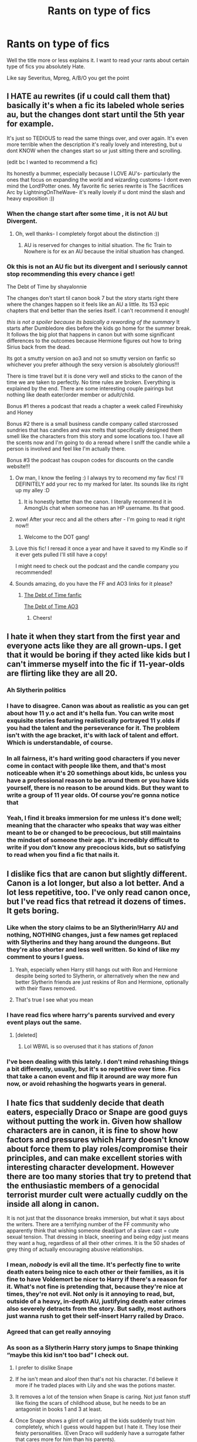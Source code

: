 #+TITLE: Rants on type of fics

* Rants on type of fics
:PROPERTIES:
:Author: HELLOOOOOOooooot
:Score: 173
:DateUnix: 1606217497.0
:DateShort: 2020-Nov-24
:FlairText: Discussion
:END:
Well the title more or less explains it. I want to read your rants about certain type of fics you absolutely Hate.

Like say Severitus, Mpreg, A/B/O you get the point


** I HATE au rewrites (if u could call them that) basically it's when a fic its labeled whole series au, but the changes dont start until the 5th year for example.

It's just so TEDIOUS to read the same things over, and over again. It's even more terrible when the description it's really lovely and interesting, but u dont KNOW when the changes start so ur just sitting there and scrolling.

(edit bc I wanted to recommend a fic)

Its honestly a bummer, especially because I LOVE AU's- particularly the ones that focus on expanding the world and wizarding customs- I dont even mind the Lord!Potter ones. My favorite fic series rewrite is The Sacrifices Arc by LightningOnTheWave- it's really lovely if u dont mind the slash and heavy exposition :))
:PROPERTIES:
:Author: krolikbokserski127
:Score: 205
:DateUnix: 1606220525.0
:DateShort: 2020-Nov-24
:END:

*** When the change start after some time , it is not AU but Divergent.
:PROPERTIES:
:Author: sebo1715
:Score: 63
:DateUnix: 1606229816.0
:DateShort: 2020-Nov-24
:END:

**** Oh, well thanks- I completely forgot about the distinction :))
:PROPERTIES:
:Author: krolikbokserski127
:Score: 25
:DateUnix: 1606230061.0
:DateShort: 2020-Nov-24
:END:

***** AU is reserved for changes to initial situation. The fic Train to Nowhere is for ex an AU because the initial situation has changed.
:PROPERTIES:
:Author: sebo1715
:Score: 24
:DateUnix: 1606230251.0
:DateShort: 2020-Nov-24
:END:


*** Ok this is not an AU fic but its divergent and I seriously cannot stop recommending this every chance i get!

The Debt of Time by shayalonnie

The changes don't start til canon book 7 but the story starts right there where the changes happen so it feels like an AU a little. Its 153 epic chapters that end better than the series itself. I can't recommend it enough!

/this is not a spoiler because its basically a rewording of the summary/ It starts after Dumbledore dies before the kids go home for the summer break. It follows the big plot that happens in canon but with some significant differences to the outcomes because Hermione figures out how to bring Sirius back from the dead.

Its got a smutty version on ao3 and not so smutty version on fanfic so whichever you prefer although the sexy version is absolutely glorious!!!

There is time travel but it is done very well and sticks to the canon of the time we are taken to perfectly. No time rules are broken. Everything is explained by the end. There are some interesting couple pairings but nothing like death eater/order member or adult/child.

Bonus #1 theres a podcast that reads a chapter a week called Firewhisky and Honey

Bonus #2 there is a small business candle company called starcrossed sundries that has candles and wax melts that specifically designed them smell like the characters from this story and some locations too. I have all the scents now and I'm going to do a reread where I sniff the candle while a person is involved and feel like I'm actually there.

Bonus #3 the podcast has coupon codes for discounts on the candle website!!!
:PROPERTIES:
:Author: sweet_GA_peach7
:Score: 24
:DateUnix: 1606234042.0
:DateShort: 2020-Nov-24
:END:

**** Ow man, I know the feeling :) I always try to recomend my fav fics! I'll DEFINITELY add your rec to my marked for later. Its sounds like its right up my alley :D
:PROPERTIES:
:Author: krolikbokserski127
:Score: 5
:DateUnix: 1606234550.0
:DateShort: 2020-Nov-24
:END:

***** It is honestly better than the canon. I literally recommend it in AmongUs chat when someone has an HP username. Its that good.
:PROPERTIES:
:Author: sweet_GA_peach7
:Score: 1
:DateUnix: 1606234802.0
:DateShort: 2020-Nov-24
:END:


**** wow! After your recc and all the others after - I'm going to read it right now!!
:PROPERTIES:
:Author: writeronthemoon
:Score: 3
:DateUnix: 1606237066.0
:DateShort: 2020-Nov-24
:END:

***** Welcome to the DOT gang!
:PROPERTIES:
:Author: sweet_GA_peach7
:Score: 1
:DateUnix: 1606237172.0
:DateShort: 2020-Nov-24
:END:


**** Love this fic! I reread it once a year and have it saved to my Kindle so if it ever gets pulled I'll still have a copy!

I might need to check out the podcast and the candle company you recommended!
:PROPERTIES:
:Author: RaeNezL
:Score: 3
:DateUnix: 1606236709.0
:DateShort: 2020-Nov-24
:END:


**** Sounds amazing, do you have the FF and AO3 links for it please?
:PROPERTIES:
:Author: Gizmo83
:Score: 1
:DateUnix: 1606251009.0
:DateShort: 2020-Nov-25
:END:

***** [[https://fanfiction.net/s/10772496/1/The-Debt-of-Time][The Debt of Time fanfic]]

[[https://archiveofourown.org/works/10672917][The Debt of Time AO3]]
:PROPERTIES:
:Author: sweet_GA_peach7
:Score: 2
:DateUnix: 1606251710.0
:DateShort: 2020-Nov-25
:END:

****** Cheers!
:PROPERTIES:
:Author: Gizmo83
:Score: 1
:DateUnix: 1606252091.0
:DateShort: 2020-Nov-25
:END:


** I hate it when they start from the first year and everyone acts like they are all grown-ups. I get that it would be boring if they acted like kids but I can't immerse myself into the fic if 11-year-olds are flirting like they are all 20.
:PROPERTIES:
:Author: NumberPow
:Score: 38
:DateUnix: 1606239272.0
:DateShort: 2020-Nov-24
:END:

*** Ah Slytherin politics
:PROPERTIES:
:Author: HELLOOOOOOooooot
:Score: 30
:DateUnix: 1606241911.0
:DateShort: 2020-Nov-24
:END:


*** I have to disagree. Canon was about as realistic as you can get about how 11 y.o act and it's hella fun. You can write most exquisite stories featuring realistically portrayed 11 y.olds if you had the talent and the perseverance for it. The problem isn't with the age bracket, it's with lack of talent and effort. Which is understandable, of course.
:PROPERTIES:
:Author: JaimeJabs
:Score: 20
:DateUnix: 1606243678.0
:DateShort: 2020-Nov-24
:END:


*** In all fairness, it's hard writing good characters if you never come in contact with people like them, and that's most noticeable when it's 20 somethings about kids, bc unless you have a professional reason to be around them or you have kids yourself, there is no reason to be around kids. But they want to write a group of 11 year olds. Of course you're gonna notice that
:PROPERTIES:
:Author: Just_a_Lurker2
:Score: 9
:DateUnix: 1606260199.0
:DateShort: 2020-Nov-25
:END:


*** Yeah, I find it breaks immersion for me unless it's done well; meaning that the character who speaks that way was either meant to be or changed to be precocious, but still maintains the mindset of someone their age. It's incredibly difficult to write if you don't know any precocious kids, but so satisfying to read when you find a fic that nails it.
:PROPERTIES:
:Author: River_Writes
:Score: 3
:DateUnix: 1606266891.0
:DateShort: 2020-Nov-25
:END:


** I dislike fics that are canon but slightly different. Canon is a lot longer, but also a lot better. And a lot less repetitive, too. I've only read canon once, but I've read fics that retread it dozens of times. It gets boring.
:PROPERTIES:
:Score: 127
:DateUnix: 1606219130.0
:DateShort: 2020-Nov-24
:END:

*** Like when the story claims to be an Slytherin!Harry AU and nothing, NOTHING changes, just a few names get replaced with Slytherins and they hang around the dungeons. But they're also shorter and less well written. So kind of like my comment to yours I guess.
:PROPERTIES:
:Author: alicecooperunicorn
:Score: 108
:DateUnix: 1606229147.0
:DateShort: 2020-Nov-24
:END:

**** Yeah, especially when Harry still hangs out with Ron and Hermione despite being sorted to Slytherin, or alternatively when the new and better Slytherin friends are just reskins of Ron and Hermione, optionally with their flaws removed.
:PROPERTIES:
:Author: Hellstrike
:Score: 45
:DateUnix: 1606238229.0
:DateShort: 2020-Nov-24
:END:


**** That's true I see what you mean
:PROPERTIES:
:Author: Thorfan23
:Score: 1
:DateUnix: 1606255461.0
:DateShort: 2020-Nov-25
:END:


*** I have read fics where harry's parents survived and every event plays out the same.
:PROPERTIES:
:Author: CommanderL3
:Score: 62
:DateUnix: 1606229085.0
:DateShort: 2020-Nov-24
:END:

**** [deleted]
:PROPERTIES:
:Score: 35
:DateUnix: 1606232189.0
:DateShort: 2020-Nov-24
:END:

***** Lol WBWL is so overused that it has stations of /fanon/
:PROPERTIES:
:Author: fuckwhotookmyname2
:Score: 27
:DateUnix: 1606233894.0
:DateShort: 2020-Nov-24
:END:


*** I've been dealing with this lately. I don't mind rehashing things a bit differently, usually, but it's so repetitive over time. Fics that take a canon event and flip it around are way more fun now, or avoid rehashing the hogwarts years in general.
:PROPERTIES:
:Author: il_vincitore
:Score: 11
:DateUnix: 1606230579.0
:DateShort: 2020-Nov-24
:END:


** I hate fics that suddenly decide that death eaters, especially Draco or Snape are good guys without putting the work in. Given how shallow characters are in canon, it is fine to show how factors and pressures which Harry doesn't know about force them to play roles/compromise their principles, and can make excellent stories with interesting character development. However there are too many stories that try to pretend that the enthusiastic members of a genocidal terrorist murder cult were actually cuddly on the inside all along in canon.

It is not just that the dissonance breaks immersion, but what it says about the writers. There are a terrifying number of the FF community who apparently think that wishing someone dead/part of a slave cast = cute sexual tension. That dressing in black, sneering and being edgy just means they want a hug, regardless of all their other crimes. It is the 50 shades of grey thing of actually encouraging abusive relationships.
:PROPERTIES:
:Author: greatandmodest
:Score: 184
:DateUnix: 1606221319.0
:DateShort: 2020-Nov-24
:END:

*** I mean, /nobody/ is evil all the time. It's perfectly fine to write death eaters being nice to each other or their families, as it is fine to have Voldemort be nicer to Harry if there's a reason for it. What's not fine is pretending that, because they're nice at times, they're not evil. Not only is it annoying to read, but, outside of a heavy, in-depth AU, justifying death eater crimes also severely detracts from the story. But sadly, most authors just wanna rush to get their self-insert Harry railed by Draco.
:PROPERTIES:
:Author: Myreque_BTW
:Score: 59
:DateUnix: 1606242483.0
:DateShort: 2020-Nov-24
:END:


*** Agreed that can get really annoying
:PROPERTIES:
:Author: Thorfan23
:Score: 5
:DateUnix: 1606255550.0
:DateShort: 2020-Nov-25
:END:


*** As soon as a Slytherin Harry story jumps to Snape thinking “maybe this kid isn't too bad” I check out.

1. I prefer to dislike Snape

2. If he isn't mean and aloof then that's not his character. I'd believe it more if he traded places with Lily and she was the potions master.

3. It removes a lot of the tension when Snape is caring. Not just fanon stuff like fixing the scars of childhood abuse, but he needs to be an antagonist in books 1 and 3 at least.

4. Once Snape shows a glint of caring all the kids suddenly trust him completely, which I guess would happen but I hate it. They lose their feisty personalities. (Even Draco will suddenly have a surrogate father that cares more for him than his parents).
:PROPERTIES:
:Author: CorsoTheWolf
:Score: 2
:DateUnix: 1606265288.0
:DateShort: 2020-Nov-25
:END:


** I wouldn't say I hate them, but man, canon rehashing gets soooo oooold after a while. Let's just quote large sections of the book verbatim! Then, um, add in an OC to change a few lines, before getting back to everything happening exactly the same way it did in canon! And then let's have Harry make a discovery that should change everything, then go back to doing things exactly the way they happened in canon!

Until, you know, 400,000 words later, we finally get to the end, and everything happens. . . just. . . like. . . .canon. Except, with like three specific characters doing something slightly different, and no one dying, and the finale being what the author thinks it should have been, and different epilogue pairings.

​

Look. We don't need a full repeat of the saga to get to that. Just write a oneshot of the finale and we're good. Or do a series of snapshots of when things actually played out, y'know, at all different. guuuuuhhhhh
:PROPERTIES:
:Author: Asviloka
:Score: 56
:DateUnix: 1606231470.0
:DateShort: 2020-Nov-24
:END:

*** I feel called out... (jk)I have one chapter where a lot happens in Canon (only difference is, we're seeing it from Snake!Bathilda's POV) and I am still planning on rewriting it, just don't know how (should really rewrite the thing before that, too)! I mean, that bit really kinda /has/ to happen roughly like in canon
:PROPERTIES:
:Author: Just_a_Lurker2
:Score: 6
:DateUnix: 1606257961.0
:DateShort: 2020-Nov-25
:END:

**** Alternate perspectives can be awesome! As can canon-compliant fics that don't linger on the same scenes everyone knows by heart. I've read some absolutely stellar canon-compliant fics, and those that explore a canon scene from another perspective. So long as it's an actual exploration that brings something new to the table, not just a bland recounting of events, I'm all for it.
:PROPERTIES:
:Author: Asviloka
:Score: 6
:DateUnix: 1606261142.0
:DateShort: 2020-Nov-25
:END:

***** Pleased to hear that! If you know of particularly well done examples , feel free to let me know!
:PROPERTIES:
:Author: Just_a_Lurker2
:Score: 1
:DateUnix: 1606261216.0
:DateShort: 2020-Nov-25
:END:


** Many of the above listed things for the listed reasons but also: infantilism. Where Harry has to be a baby?or act like a toddler despite being adult?? I've seen some of these and the cringe is strong. Why, just WHY
:PROPERTIES:
:Author: johari_joestar
:Score: 58
:DateUnix: 1606231538.0
:DateShort: 2020-Nov-24
:END:

*** They want Harry to be extremely cared for but their only reference is toddler level where everything is face value. Real teens can actually show more love by saying/doing less but a lot of it is implied. Like smiling at a parent while friends are around can be huge but it's also “just” a smile. Something unrealistic like over using pet names or big hugs/physical touch contrast better with the Dursley's but without that context (like if it's a Sirius parent AU) it feels unrealistic. (Give me a Sirius raises Harry AU where it's not a perfect relationship, I'm begging)
:PROPERTIES:
:Author: CorsoTheWolf
:Score: 4
:DateUnix: 1606265998.0
:DateShort: 2020-Nov-25
:END:


*** Yeah, I know how people have fetishes of stuff like that, but it's always disturbed and disgusted me. /Way/ too close to paedophilia in my mind.
:PROPERTIES:
:Author: CyberWolfWrites
:Score: 19
:DateUnix: 1606235188.0
:DateShort: 2020-Nov-24
:END:

**** Wait those fics are the author's fetish??? I've unfortunately read a bunch of fics where Harry acts like a really little kid (toddler or kindergarten-esque) even though he's in third year, and I thought it was just because the author didn't know how to write anyone in the developmental stage between infancy and adulthood. But it's because it's their fetish??? No wonder I always got a creeped out feeling :-(
:PROPERTIES:
:Author: ronathaniel
:Score: 16
:DateUnix: 1606239465.0
:DateShort: 2020-Nov-24
:END:

***** Fetish isn't really the right word here. Age play is something that can be a sexual thing but very often isn't. In the vast majority of HP fics I've seen it's not, it's just a non sexual "I want someone to take care of me" thing. (There are however sexual versions of it too, but you'd spot those 😉[and they almost always include only adult or almost adult characters that switch between being little and big in a way that is obvious])
:PROPERTIES:
:Author: Trekkie200
:Score: 20
:DateUnix: 1606246208.0
:DateShort: 2020-Nov-24
:END:

****** Age play is always sexual. Age regression, on the other hand, is always non-sexual, the difference between them is age regressors actually mentally regress to the stage of a child ranging from the ages of 0-17, while age players only pretend to in a sexual context.
:PROPERTIES:
:Author: TheAmazingMaggs
:Score: 1
:DateUnix: 1606353053.0
:DateShort: 2020-Nov-26
:END:


***** Mostly, it /is/ a result of inexperienced writers! Sometimes it involves ‘littles' which is adult characters behaving as kids intentionally, and NEVER for pedophiliafetishes! (...I hope. I don't really know)
:PROPERTIES:
:Author: Just_a_Lurker2
:Score: 6
:DateUnix: 1606258262.0
:DateShort: 2020-Nov-25
:END:


***** I think you're talking about 2 different things. There's one theme, very common in abused!Harry, that drastically reduces his mental age. I'm fairly sure this is unintentional.

And then, it's very obvious when a fic is created for fetish/kink purposes (seeing the term "little" as if the person is some sort of mysterious creature is a dead giveaway, but there are others even when the term isn't mentioned). I stay away from those.
:PROPERTIES:
:Author: Fredrik1994
:Score: 2
:DateUnix: 1606261512.0
:DateShort: 2020-Nov-25
:END:


***** I mean, some fics are like that. I've read/heard of fics where someone requested a type of fic and the author wrote it, no matter the fact that they didn't enjoy the fetish/kink personally.

I could be wrong, though, if it's not sexual or containing a relationship. I've never really come across what you're describing, though it does seem really disturbing to write something where a thirteen-year-old acts three or four. I once read a Marvel fic similar to that and I had to stop reading it because I was so disturbed.
:PROPERTIES:
:Author: CyberWolfWrites
:Score: 1
:DateUnix: 1606244630.0
:DateShort: 2020-Nov-24
:END:


** when they use words that they wouldn't use in the HP world. Like spill the tea sis in marauders era for example lol
:PROPERTIES:
:Author: buy_gold_bye
:Score: 13
:DateUnix: 1606249859.0
:DateShort: 2020-Nov-25
:END:

*** Wait what??? I've never heard this one
:PROPERTIES:
:Author: HELLOOOOOOooooot
:Score: 1
:DateUnix: 1606281485.0
:DateShort: 2020-Nov-25
:END:


** Stories where Ginny leaves Harry or cheats on Harry just so the author can use a different pairing. Also stories where Harry is suddenly a wimp. It makes 0 sense whatsoever. And in all of those stories, Draco is suddenly super powerful when in Canon there were 0 situations where Draco had immense power. I believe Fanfiction started loving Draco when people started loving Tom Felton. And stories where Draco is evil because of his upbringing. What do u think the rest of the death eaters were brought up playing with teddy bears??
:PROPERTIES:
:Author: herefordameme-
:Score: 55
:DateUnix: 1606232031.0
:DateShort: 2020-Nov-24
:END:

*** That's one of my pet peeves as well! I don't ship Harry and Ginny together and I don't like reading fics that focus heavily on pairings in general, but I don't think Ginny would cheat on Harry. I think it's unrealistic, I could easily see them mutually agreeing not to date based on a number of things, but neither strike me as the cheating type. It always seems out of character to me.
:PROPERTIES:
:Author: glumgirl_3452
:Score: 7
:DateUnix: 1606254930.0
:DateShort: 2020-Nov-25
:END:

**** I personally can see Ginny cheating because of her temper. I can see her after an argument where Harry was a complete pollock going to a pub getting drunk and possibly waking up with say Dean by circumstance.

It would destroy her however. For all of Ginny's faults, she is a good person and that would utterly break the relationship. She wouldnt trust herself to be mad at Harry, and the relationship would spiral. And thats if Harry didnt find out.

She wouldnt do it frivolously. That is just stupid.

I also dont like the argument that a character is incapable of an action. Especially romantic actions as it is literally a single moment of weakness that snowballs into a situation that shatters trust and relationships.
:PROPERTIES:
:Author: Zerokun11
:Score: 3
:DateUnix: 1606309725.0
:DateShort: 2020-Nov-25
:END:


**** u/herefordameme-:
#+begin_quote
  I don't think Ginny would cheat on Harry
#+end_quote

Same and in all the fics they cheat with weird people like Cormac McLaggen which is just dumb. It's nothing but lazy writing and character bashing for the sake of it
:PROPERTIES:
:Author: herefordameme-
:Score: 2
:DateUnix: 1606292980.0
:DateShort: 2020-Nov-25
:END:


*** i love ur draco point

​

btw how would you break up harry and ginny?
:PROPERTIES:
:Author: Mustircle
:Score: 7
:DateUnix: 1606245699.0
:DateShort: 2020-Nov-24
:END:

**** My opinion, they ended up wanting different things, post-war trauma, etc.
:PROPERTIES:
:Author: eclectique
:Score: 24
:DateUnix: 1606246943.0
:DateShort: 2020-Nov-24
:END:


**** There's several ways you could go, they were both too traumatised from the war to make a relationship work, Harry threw himself into helping rebuild the wizarding world and just didn't have time for her, or they just grew apart and decided to go their separate ways, as a lot of couple do.
:PROPERTIES:
:Author: geek_of_nature
:Score: 14
:DateUnix: 1606250869.0
:DateShort: 2020-Nov-25
:END:


*** I once read a fic that portrayed a relationship in disrepair. Not actively toxic, nor is either of the partners portrayed as a bad person (misguided at worst). It was an interesting take because rarely do I see fics that portray relationships where there isn't really anything /wrong/ with one of them, but rather that they simply drifted apart, wanting different things. A breath of fresh air, so to speak.

Then in the last chapter, one of them cheated on the other. That made me very disappointed, because the author had a good thing going, and didn't need to remove one person's agency entirely that way. It wasn't even portrayed in an understandable way (alcohol + failing reiationship or similar -- it wouldn't justify it but it would make it understandable), but rather it came out of nowhere.
:PROPERTIES:
:Author: Fredrik1994
:Score: 2
:DateUnix: 1606262134.0
:DateShort: 2020-Nov-25
:END:

**** Eish. I hate when authors get tired of writing but instead of taking a break, they start getting lazy and ruining a good plot when you're already hooked on the book. If you're gonna write a bad book, write badly from the prologue that way we can dislike it from the start
:PROPERTIES:
:Author: herefordameme-
:Score: 3
:DateUnix: 1606293156.0
:DateShort: 2020-Nov-25
:END:


*** idk let harry be a fucking wimp

but the way it's executed prolly eh

like all these prompt idea sound fun but they tend to be certain types of fics where like:

- Ginny is vilified horrendously for leaving, cheating
- Powerful Draco is fun but the story might not be balanced
- and death eater playing with teddies should be a head canon:
- while on one hand it softens the depiction of racists, on the other it humanizes them and shows that really alt right characters can be closer to home than you think
- are you implying Draco is fundamentally evil or that in some way or form Draco isn't shaped by his upbringing, like idk what you mean
:PROPERTIES:
:Author: coconut_bread
:Score: 2
:DateUnix: 1606709837.0
:DateShort: 2020-Nov-30
:END:


** Alpha/Beta/Omega does it for me. I almost never like those fics becuase the logistics of the dynamics dont make sense in most. Like, i get the basics of it, but the authors dont change the societal structure to fit the ABO dynamics and it drives me up the wall.

I also dont like the idea of noncon stuff some of them are spreading. Also the fact that the system is taken from a study of wolves that isnt even true is just lingering in the back of my mind (read: screaming) and i cant focus on reading cuz of that.

Also: "my inner wolf/beast whatever raged iside me, it was telling me that he is MINE" this kind of bull is just no.

This combined with mpreg always makes me wonder why there are even women in the universe, since there is no biological need for them.

To sum it up: most ABO fics arent written with enough detail/worldbuilding in mind for me to enjoy
:PROPERTIES:
:Score: 109
:DateUnix: 1606224893.0
:DateShort: 2020-Nov-24
:END:

*** u/AreYouOKAni:
#+begin_quote
  my inner wolf/beast whatever raged iside me, it was telling me that he is MINE
#+end_quote

Spanish Inquisition, open up!
:PROPERTIES:
:Author: AreYouOKAni
:Score: 52
:DateUnix: 1606229877.0
:DateShort: 2020-Nov-24
:END:

**** NOBODY EXPECTS THE SPANISH INQUISITION
:PROPERTIES:
:Author: MrToddWilkins
:Score: 13
:DateUnix: 1606236687.0
:DateShort: 2020-Nov-24
:END:


*** I read an abo fic that dealt with the consent issues. I found it pretty interesting.
:PROPERTIES:
:Author: AliisAce
:Score: 11
:DateUnix: 1606232236.0
:DateShort: 2020-Nov-24
:END:

**** Do you remember the name of it?
:PROPERTIES:
:Score: 3
:DateUnix: 1606233272.0
:DateShort: 2020-Nov-24
:END:

***** It was a teen wolf fic.
:PROPERTIES:
:Author: AliisAce
:Score: 6
:DateUnix: 1606233371.0
:DateShort: 2020-Nov-24
:END:

****** Ah. Nevermind. Im not familiar enough with the seiries.
:PROPERTIES:
:Score: 4
:DateUnix: 1606233420.0
:DateShort: 2020-Nov-24
:END:

******* Neither am I. A lot of the fics I read are in fandoms where I've never consumed the cannon.
:PROPERTIES:
:Author: AliisAce
:Score: 7
:DateUnix: 1606233570.0
:DateShort: 2020-Nov-24
:END:


****** Is that all you remember? Do you know /anything/ from title and writer?
:PROPERTIES:
:Author: Just_a_Lurker2
:Score: 1
:DateUnix: 1606258067.0
:DateShort: 2020-Nov-25
:END:

******* "We Can Take Our Time" by KouriArashi

Past Non Con

Mention of Suicide Attempt

Teen Wolf

Stiles/Derek

ABO

Police officer AU.
:PROPERTIES:
:Author: AliisAce
:Score: 1
:DateUnix: 1606258250.0
:DateShort: 2020-Nov-25
:END:

******** Thanks!
:PROPERTIES:
:Author: Just_a_Lurker2
:Score: 1
:DateUnix: 1606262158.0
:DateShort: 2020-Nov-25
:END:

********* You're welcome. I really like the fic.

Head the tags of the fic as it is pretty intense in some sections.

The description of the r*pe is pretty intense. The focus of the scene is how the victim felt not on the assault. It leads straight into mentioned suicide attempt and hospitalisation (mention).

Sorry for the warnings but it's not a fic to read unprepared imo. The authors note for the chapter gives info on where to skip to to avoid the scene.
:PROPERTIES:
:Author: AliisAce
:Score: 1
:DateUnix: 1606262427.0
:DateShort: 2020-Nov-25
:END:

********** Thanks, that's good to know!
:PROPERTIES:
:Author: Just_a_Lurker2
:Score: 2
:DateUnix: 1606286688.0
:DateShort: 2020-Nov-25
:END:


*** Completely agreed. I have read 2 fics and 1 prompt that was good ABO (excluding original werewolf stories) and all of those came from the kings avatar (which is where I fist came across this trope (again excluding werewolf stories)).
:PROPERTIES:
:Author: Z_Man3213
:Score: 11
:DateUnix: 1606231309.0
:DateShort: 2020-Nov-24
:END:


*** I really don't read things like A/B/O simply out of principle. It makes life better that way.
:PROPERTIES:
:Author: MrRandom04
:Score: 22
:DateUnix: 1606234259.0
:DateShort: 2020-Nov-24
:END:

**** Out of principle? What do you mean?
:PROPERTIES:
:Score: 3
:DateUnix: 1606234499.0
:DateShort: 2020-Nov-24
:END:

***** Err, maybe "by principle" is better phrasing?
:PROPERTIES:
:Author: MrRandom04
:Score: 1
:DateUnix: 1606234553.0
:DateShort: 2020-Nov-24
:END:

****** No idea, my grammar is awful. I simply dont understand the meaning behind the sentence. Sorry.
:PROPERTIES:
:Score: 3
:DateUnix: 1606235349.0
:DateShort: 2020-Nov-24
:END:

******* I'm not sure about the person you are responding to, but for me it's due to the fact that A/B/O almost always take agency away from the characters, and somehow morphs that lack of agency into love. It really disturbs me on a base level.

(But I am also the type that will defend somebody's right to write/enjoy a/b/o. It's fiction and it's just not my thing.)
:PROPERTIES:
:Author: vichan
:Score: 22
:DateUnix: 1606237252.0
:DateShort: 2020-Nov-24
:END:

******** u/sailingg:
#+begin_quote
  I am also the type that will defend somebody's right to write/enjoy a/b/o. It's fiction and it's just not my thing.
#+end_quote

I'm not an A/B/O fan but I love your attitude in general! Fandom needs more people like you rather than people who shame others for liking certain tropes.
:PROPERTIES:
:Author: sailingg
:Score: 14
:DateUnix: 1606238269.0
:DateShort: 2020-Nov-24
:END:

********* I figured out years ago that the best way to enjoy fandom is to not only embrace your fannishness, but also to embrace others' fannishness.

And yes, that's totally a word.
:PROPERTIES:
:Author: vichan
:Score: 3
:DateUnix: 1606263464.0
:DateShort: 2020-Nov-25
:END:


********* Exactly. "I'm not really a fan of that trope, but I defend your right to read/write it." It's a good mentality to enjoy fanfics with, since there are toxic people in every fandom and everyone deserves the freedom to write what they want.
:PROPERTIES:
:Author: River_Writes
:Score: 3
:DateUnix: 1606267130.0
:DateShort: 2020-Nov-25
:END:


********* Agreed.
:PROPERTIES:
:Author: Just_a_Lurker2
:Score: 2
:DateUnix: 1606258108.0
:DateShort: 2020-Nov-25
:END:


******* I think the expression is "[[https://www.collinsdictionary.com/dictionary/english/on-principle][on principle]]". I had to look it up myself when I was writing something.
:PROPERTIES:
:Author: deirox
:Score: 1
:DateUnix: 1606293800.0
:DateShort: 2020-Nov-25
:END:


*** Guess who's a biologist and got so frustrated with this that they started a whole long fic about it... it was me. I did it.
:PROPERTIES:
:Author: omnenomnom
:Score: 3
:DateUnix: 1606277852.0
:DateShort: 2020-Nov-25
:END:

**** Woaaaa 😂😂. Thats honestly sooo cool
:PROPERTIES:
:Score: 1
:DateUnix: 1606302584.0
:DateShort: 2020-Nov-25
:END:


*** Adding on to this, soul-bond fics are some of the creepiest shit out there. The whole ABO thing, at least they have free will to a certain point. Soul-bonds are like 10x worse then the prophecy indie!Harry hates with a passion, yet he's suddenly completely fine with a soul bond?
:PROPERTIES:
:Author: Myreque_BTW
:Score: 6
:DateUnix: 1606242774.0
:DateShort: 2020-Nov-24
:END:

**** I've heard of, but not read some soul-bond or similarly-troped fics that dealt with the inability to give consent and the forced aspect of soul bonds. I'd link one if I could remember, but I absolutely agree with you. It's a really creepy trope, and doesn't make sense when Harry tries to reject the prophecy but accepts a soul bond. They both deal with destiny, so there shouldn't be a difference in his response to such a situation.
:PROPERTIES:
:Author: River_Writes
:Score: 1
:DateUnix: 1606267321.0
:DateShort: 2020-Nov-25
:END:

***** I've read some proper good soulbond fics, mostly HP/Voldemort, with one of two - either Harry suffering the negative aspects while fighting tooth and nail against it, or set centuries into the future where MoD!Harry rebuilds Voldemort's soul to give it a shot - be it just a short story with platonic dialogue, or a longer one with reincarnation or a similar trope. It definitely /can/ be used in a proper way, but typically it's just a crutch to pair canon Harry with someone that he'd absolutely despise otherwise - be it Voldemort, Draco or that one version on Daphne where she's a bitch to everyone.

On the subject of Daphne, actually, it's really baffling just how well Harry accepts the concept of being forced to marry someone. And how happily accepting Daphne's father typically is about Harry banging his teenage daughter.
:PROPERTIES:
:Author: Myreque_BTW
:Score: 2
:DateUnix: 1606269408.0
:DateShort: 2020-Nov-25
:END:


*** Oh 100% agree I hate those! They make me so uncomfortable, and they're so weird.
:PROPERTIES:
:Author: danirose212
:Score: 1
:DateUnix: 1606270196.0
:DateShort: 2020-Nov-25
:END:


** Geeze, the kinkshaming is strong in this thread
:PROPERTIES:
:Author: ThrowRAcee
:Score: 53
:DateUnix: 1606241760.0
:DateShort: 2020-Nov-24
:END:

*** Kinkshaming /is/ my kink!
:PROPERTIES:
:Author: DeliSoupItExplodes
:Score: 29
:DateUnix: 1606244157.0
:DateShort: 2020-Nov-24
:END:

**** IKR? Rude
:PROPERTIES:
:Author: AdmirableAnimal0
:Score: 3
:DateUnix: 1606381356.0
:DateShort: 2020-Nov-26
:END:


** The single most annoying thing to me is language that doesn't fit the context. Various horrendous Americanisms, but even things that British people really do say these days are jarring when spoken by particular characters. There's one particular story that I really enjoyed, the one where Harry is traumatized by Vernon murdering a kitten, and ends up dabbling in unscrupulous self-transfiguration. I kept getting knocked clean out of any semblance of immersion by the following egregious phenomenon: Minerva McGonagall, Scottish, old, old fashioned, and a teacher of high regard using the phrase "figure out" all the time! This is just wrong. Please do not use this phrase in words spoken by one of the senior staff.
:PROPERTIES:
:Author: OfficerCrabTurnip
:Score: 64
:DateUnix: 1606229332.0
:DateShort: 2020-Nov-24
:END:

*** [deleted]
:PROPERTIES:
:Score: 37
:DateUnix: 1606248233.0
:DateShort: 2020-Nov-24
:END:

**** /That/'s my example, yes. More details in another comment below.
:PROPERTIES:
:Author: OfficerCrabTurnip
:Score: -9
:DateUnix: 1606254862.0
:DateShort: 2020-Nov-25
:END:


*** Why couldn't McGonagall say figure out? It doesn't sound too OOC for me Edit: could you link that fic please
:PROPERTIES:
:Author: Liamol2003
:Score: 23
:DateUnix: 1606235424.0
:DateShort: 2020-Nov-24
:END:

**** Linkao3(The Art of Self-Fashioning)

Read the warnings before you start, it's kinda dark.
:PROPERTIES:
:Author: Welfycat
:Score: 3
:DateUnix: 1606240651.0
:DateShort: 2020-Nov-24
:END:

***** [[https://archiveofourown.org/works/5103614][*/The Art of Self-Fashioning/*]] by [[https://www.archiveofourown.org/users/Lomonaaeren/pseuds/Lomonaaeren][/Lomonaaeren/]]

#+begin_quote
  In a world where Neville is the Boy-Who-Lived, Harry still grows up with the Dursleys, but he learns to be more private about what matters to him. When McGonagall comes to give him his letter, she also unwittingly gives Harry both a new quest and a new passion: Transfiguration. But while Harry deliberately hides his growing skills, Minerva worries more and more about the mysterious, brilliant student writing to her who may be venturing into dangerous magical territory.
#+end_quote

^{/Site/:} ^{Archive} ^{of} ^{Our} ^{Own} ^{*|*} ^{/Fandom/:} ^{Harry} ^{Potter} ^{-} ^{J.} ^{K.} ^{Rowling} ^{*|*} ^{/Published/:} ^{2015-10-29} ^{*|*} ^{/Completed/:} ^{2017-07-28} ^{*|*} ^{/Words/:} ^{283934} ^{*|*} ^{/Chapters/:} ^{65/65} ^{*|*} ^{/Comments/:} ^{2047} ^{*|*} ^{/Kudos/:} ^{5126} ^{*|*} ^{/Bookmarks/:} ^{1424} ^{*|*} ^{/Hits/:} ^{109459} ^{*|*} ^{/ID/:} ^{5103614} ^{*|*} ^{/Download/:} ^{[[https://archiveofourown.org/downloads/5103614/The%20Art%20of.epub?updated_at=1592273434][EPUB]]} ^{or} ^{[[https://archiveofourown.org/downloads/5103614/The%20Art%20of.mobi?updated_at=1592273434][MOBI]]}

--------------

*FanfictionBot*^{2.0.0-beta} | [[https://github.com/FanfictionBot/reddit-ffn-bot/wiki/Usage][Usage]] | [[https://www.reddit.com/message/compose?to=tusing][Contact]]
:PROPERTIES:
:Author: FanfictionBot
:Score: 5
:DateUnix: 1606240669.0
:DateShort: 2020-Nov-24
:END:

****** Thanks
:PROPERTIES:
:Author: Liamol2003
:Score: 3
:DateUnix: 1606240906.0
:DateShort: 2020-Nov-24
:END:


**** It's incongruous diction. It doesn't fit the type of vocabulary and register that she would use, at her age, in her job, with the society that she lives in, and with her uptight-ish personality. "Figure out" is OOC because no way is McGonagall so laid back as to use such "common" (for lack of a better word) language.

Kinda difficult to explain. In French there's a difference between "langage soutenu" and langage familier". Most regular people in all languages speak in "langage familier" all the time, and only make an effort (i.e use "langage soutenu") when writing a dissertation or making a presentation in front of an audience or whatever - or teaching. But some always speak in langage soutenu no matter what. McGonagall, Dumbledore, Flitwick, Slughorn etc, without being posh, /are/ such people.

So that's where I'm comin' from.
:PROPERTIES:
:Author: OfficerCrabTurnip
:Score: 7
:DateUnix: 1606245278.0
:DateShort: 2020-Nov-24
:END:


*** The wbwl one where he's in ravenclaw, and friends with boot?
:PROPERTIES:
:Author: smorgansborgans
:Score: 4
:DateUnix: 1606241112.0
:DateShort: 2020-Nov-24
:END:

**** Yup, that's the one I'm thinking of.
:PROPERTIES:
:Author: OfficerCrabTurnip
:Score: 1
:DateUnix: 1606244612.0
:DateShort: 2020-Nov-24
:END:


*** I'm halfway through that fic now and I'm gonna notice it every time it comes up.
:PROPERTIES:
:Author: CorsoTheWolf
:Score: 1
:DateUnix: 1606265478.0
:DateShort: 2020-Nov-25
:END:


*** This point on 'American-isms' is exactly why I like reading HO fic but why I've never tried to write one. I know that I'll screw the lingo up, alongside the things that the characters do, say or so forth. I remember one fic where the author had the characters drinking so much Budweiser at most of their meals you'd think it was like sex in a canoe - very f**king close to water! Oh, and when they use terms such as 'Whatever' or 'like'... when they start talking like twentysomethings during third year... or harem fics where Harry is pleasuring women wholescale and he's a second year.

Right now, I'll just enjoy reading. Any recommendations on good Lunar Harmony or HP/DG shipperfics?
:PROPERTIES:
:Author: BrotherGrimace
:Score: 1
:DateUnix: 1606956664.0
:DateShort: 2020-Dec-03
:END:


** all together what i hate most is people bashing other for liking types of fics - just cus you hate it doesn't mean everyone else has too, you can just not read those fics
:PROPERTIES:
:Author: elijahdmmt
:Score: 69
:DateUnix: 1606229324.0
:DateShort: 2020-Nov-24
:END:

*** Considered writing this when I first saw the thread cause yeah
:PROPERTIES:
:Author: ThrowRAcee
:Score: 23
:DateUnix: 1606241859.0
:DateShort: 2020-Nov-24
:END:


*** Totally agree and I usually never talk about the fic I didn't like, I just forget about it.

But I find this post really interesting, there is people who will rant at length about stuff I like, and other who will talk about stuff I never encountered before, and now I'm curious and have so many discs to read, that I may or may not like :)
:PROPERTIES:
:Author: AlyxAleone
:Score: 15
:DateUnix: 1606247636.0
:DateShort: 2020-Nov-24
:END:


*** [deleted]
:PROPERTIES:
:Score: 3
:DateUnix: 1606237912.0
:DateShort: 2020-Nov-24
:END:

**** ahaha i share a similar sentiment. i don't like snape as a character so i'm not gonna read about him in any form of relationship. but that's fine, i know people loves snape a character so they should be able to read any snape fics to their hearts content.

people just need to get over themselves and stop bashing fics just because they ‘weird'. also why do people hate enemies to lovers- like harry/draco, hermione/ bellatrix- some enemies to lovers can be great!

if you're not a fan that's fine but no one cares
:PROPERTIES:
:Author: elijahdmmt
:Score: 6
:DateUnix: 1606238272.0
:DateShort: 2020-Nov-24
:END:

***** Some? Perhaps. I'd like some reccs, if you wouldn't mind? But most - as with most of anything - ... are not that great
:PROPERTIES:
:Author: Just_a_Lurker2
:Score: 1
:DateUnix: 1606259964.0
:DateShort: 2020-Nov-25
:END:


** fanfics are there to explore often overlooked relationships or plot points which the author ignored but pairings which are completely illogical are absolutely stupid.

Why would Harry and Voldemort get together? He killed his parents and ruined his life. Why would Hermione and Bellatrix pair up? She tortured her and they are basically polar opposites in term of mindset.

Pairing a female character with literally any male character she had a partial conversation with is also absurd. Hermione gets paired with almost every deatheater..... why? Dolshov and Hermione, Hermione and Scabior. Like.... what?
:PROPERTIES:
:Author: Kane_richards
:Score: 77
:DateUnix: 1606228808.0
:DateShort: 2020-Nov-24
:END:

*** Who the hell is scabior???
:PROPERTIES:
:Author: HELLOOOOOOooooot
:Score: 27
:DateUnix: 1606228865.0
:DateShort: 2020-Nov-24
:END:

**** He's a snatcher that chases the trio in DH. So literally people write fics around Hermione and someone who literally was only in the book to hunt her down. Like.... is that romance? Maybe I'm out the loop...
:PROPERTIES:
:Author: Kane_richards
:Score: 55
:DateUnix: 1606229278.0
:DateShort: 2020-Nov-24
:END:

***** I don't know which is worse. This or Tomione
:PROPERTIES:
:Author: HELLOOOOOOooooot
:Score: 9
:DateUnix: 1606235288.0
:DateShort: 2020-Nov-24
:END:

****** Well Tomione is possible using time turners or the diary, but Voldemortmione isn't
:PROPERTIES:
:Author: OptimusRatchet
:Score: 9
:DateUnix: 1606238950.0
:DateShort: 2020-Nov-24
:END:


**** Snatcher
:PROPERTIES:
:Author: pumpkin_noodles
:Score: 17
:DateUnix: 1606229131.0
:DateShort: 2020-Nov-24
:END:


*** I don't mind those pairings as long as it's sufficiently AU for them to make sense. Either Voldemort's history being different, and I mean /properly/ different, not "dumbledore bad" type different, or Harry being as evil as Voldemort is.
:PROPERTIES:
:Author: Myreque_BTW
:Score: 14
:DateUnix: 1606241953.0
:DateShort: 2020-Nov-24
:END:

**** [deleted]
:PROPERTIES:
:Score: 0
:DateUnix: 1606264837.0
:DateShort: 2020-Nov-25
:END:

***** Not really, but neither is the type of Harry that's paired with canon death eaters.
:PROPERTIES:
:Author: Myreque_BTW
:Score: 2
:DateUnix: 1606268975.0
:DateShort: 2020-Nov-25
:END:


*** This just made me think why I love Tomarry/Harrymort but absolutely despise Hermione/Bellatrix.

Most Harrymort fics I've read, they make Harry grey and not a bloody Gryffindor who views the world as Black vs White or Dark vs Evil. They also make Harry somewhat distant about his feelings about his parents. I mean, yeah, Voldemort killed them, but that's what happens in war. People die. There's also the fact that he never really met them, either. Most authors make it so that Harry more or less views their deaths as hearing about a distant relative or a random family dying. No real ties because he didn't /know/ them, but feeling bad because they died and other people are heartbroken about it. Most fics more or less reflect on their similar childhoods and play up Harry's abuse and hatred of his Muggle relatives.

And sure, it's highly unlikely that Harry would ever get with Voldemort, but that's the fun in it, isn't it? It's fanfiction, where we change canon however we want.

However, I still absolutely /despise/ fics that have Hermione/Bellatrix. Like, what? Bellatrix is an insane psychotic bitch who takes insane pleasure on murdering and torturing people, Muggles and Muggleborn in particular. So it makes absolutely /no sense/ to ship that bitch, who's /married by the way/, with Hermione, a /mudblood./ The only reason I see Harrymort different than that is because they're both half-bloods and people mostly make Voldemort insane because he split his soul and then they fix it somehow and he's sane again. Still a murderer, mind, but less hair-triggered and more into the politics of separating Muggles and witches and wizards because of his shit childhood. They make it so that's basically how Voldemort started out but he became more insane and falling away from his goals the more he tore up his soul.
:PROPERTIES:
:Author: CyberWolfWrites
:Score: 5
:DateUnix: 1606235012.0
:DateShort: 2020-Nov-24
:END:

**** I mean mate are u saying that Voldemort is not insane or psychotic?

You said it yourself it's fanfiction and changes are made for someone to enjoy is so I don't understand the hypocrisy of Harry/Voldemort gettin a pass but not Bellatrix/Hermione.

If we were morally judging ships and pairings then half of them wouldn't pass, along with those two collectively but accepting one pairing while judging other when both are messed up is kind of weird if I'm honest.

Anyways, just wanted to butt in. Hope you're having a nice day.
:PROPERTIES:
:Author: wakemeupp
:Score: 26
:DateUnix: 1606239472.0
:DateShort: 2020-Nov-24
:END:

***** Oh no, canonly he totally is, I just meant the fics where his soul is somehow miraculously pieced back together or he absorbs some of his Horcruxes and is no longer psychotic and suddenly has some morals but is still his dark torturing self. Just... less blind rage and murder campaigns and more politics and stuff.

I think the reason I'm totally put off of Bellatrix/Hermione is because 1) I'm not really into femslash, 2) I'm pretty sure Bellatrix has always been a pureblood psychotic bitch whose ideals are very anti-Muggle/Muggleborn and she is in no way hypocritical, 3) she's married, and 4) there's a way where you can more or less explain Voldemort's actions because he was tearing apart his soul, had a pretty traumatic childhood, Dumbledore certainly didn't help (bashing is very much common in this ship), and you can make up a pretty convincing backstory that Voldemort most definitely does despise Muggles because of his childhood and his original campaign with the Knights of Walpurgis was some sort of political group that tried to limit Muggle contact with the wizarding world and trying to take magical children away from Muggles.

For the pairing to work, though, Harry has to be at least grey or a little dark, has to overlook his parents' death, and has to hate the Dursleys and agrees with Voldemort somewhat on the child issue, though not about just taking them away willy-nilly, but just the abused ones.

Also, I'm a weird person though I stand by my ideals that Harry and Voldemort could be together potentially (though definitely not in canon) and there is no way in hell that Bellatrix would ever lower herself to cheat on her husband and screw around with a Mudblood. (Hey, she's got to at least have some morals.) You've got to go through some crazy voodoo to somehow make the insane pureblood princess Bellatrix even consider screwing around with a Mudblood, let alone go against her family's teachings and her heritage. The only way I personally think that Harry/Voldemort works is because they have very similar childhoods and that they're both Muggle-raised and half-bloods.

I also completely agree that some pairings are simply not morally correct (and even illegal!) but I ship them anyway.

Hope you're having a nice day, too!
:PROPERTIES:
:Author: CyberWolfWrites
:Score: -1
:DateUnix: 1606245549.0
:DateShort: 2020-Nov-24
:END:

****** See, this is where I disagree particularly because of one thing you have said, which is that anyone can change canon to fit their own fanfic and world. Which is why I believe that any pairing could be explained including both Harry/Voldemort and Hermione/Bellatrix.

You used the “Voldemort absorbs his horcruxes back” trope, which is fair because when something is well written and planned it's probably gonna work regardless of how the characters were in canon. You can make a backstory for anyone including Bellatrix.

We don't know what drove her to her insanity, we don't know whether she was born this way and it was the House of Black family illness, if it was a trauma caused by her parents if there was any trauma to begin with. There's a lot of ways you could explain that. As for her growing up in a family with the pureblood opinions, in a way I see it like this - if you can write Dracos redemption about blood purity so can you anyone else's. The point is any pairing could be believable if written well.

I understand your reasons why you might not like a certain ship, god knows a don't like a lot of them, but saying you can't see a ship work while making similar excuses for another one that's just as bad is an absurd to me.

That said, I respect your opinion even if my own differs from yours.

Cheers!
:PROPERTIES:
:Author: wakemeupp
:Score: 3
:DateUnix: 1606251068.0
:DateShort: 2020-Nov-25
:END:

******* True about Bellatrix. I suppose, for me, it's because I don't have much information on her in canon other than her being insane to base some of her character on. I suppose you could say the same for sane Voldemort, Blaise, Theo, Daphne, or anyone else, but I still can't possibly see Hermione shipped with her. I've seen fics where Bellatrix is pleasant enough, but I can't see her with Hermione or anyone other than her husband, really.
:PROPERTIES:
:Author: CyberWolfWrites
:Score: 1
:DateUnix: 1606257160.0
:DateShort: 2020-Nov-25
:END:


** It's not a hate but a strong dislike. I am not a big fan of harry/harem or harry multi whether that be with female, or male partners. I have read a few, but they never seem to have a good plot, and the relationships aren't even realistic. It is not my cup of tea, but I am not bashing others who like it. I am not going to go look for a harry/harem fic, but if you are going to write one, make the relationships real and with flaws, and not perfect. I get that it is fanfiction, but that doesn't mean that relationships should happen with little to no development before the pairings are confessing their love for each other.
:PROPERTIES:
:Author: Flowersarecool678
:Score: 11
:DateUnix: 1606238027.0
:DateShort: 2020-Nov-24
:END:


** Probably the one that gets to me the most: Misspelled names.

The source is written for fucks sake. And Google exists too. If in doubt, whack it in a search and you'll get the correct spelling at the drop of a hat. And I don't mean the occasional letter in the wrong spot, but consistently using the wrong spelling of a name throughout the entire fic. The one I see the most is Lilly instead of Lily.

And this sort of ties in with the awful habit of giving Harry some bonkers long-form version of his name. When he is in court, the Minister himself refers to him as Harry James Potter. If the government trying to toss him in jail doesn't give him this long-form version, it doesn't exist. Harry is perfectly fine as a name. Stop stretching it out and calling him Hadrian and such.
:PROPERTIES:
:Author: tyrannic_puppy
:Score: 11
:DateUnix: 1606269418.0
:DateShort: 2020-Nov-25
:END:


** I will not read any genderbend fics. So fem Harry is out of the question.
:PROPERTIES:
:Score: 38
:DateUnix: 1606229049.0
:DateShort: 2020-Nov-24
:END:

*** I'm usually also against these fics if there is no reason for switching genders, or if it's to make a particular ship straight/gay.

However, one fic I read explored being a trans character and how that would work out in Hogwarts at the time. It was a (kinda) realistic depiction of transitioning that was apparently a source of relief for the author, but for me it was really affirming to see representation of trans people.

I definitely get not reading genderbend fics, but sometimes they can be good.
:PROPERTIES:
:Score: 8
:DateUnix: 1606251185.0
:DateShort: 2020-Nov-25
:END:

**** Do you remember what the fic was called?
:PROPERTIES:
:Author: SamuraiMomo123
:Score: 1
:DateUnix: 1606271053.0
:DateShort: 2020-Nov-25
:END:

***** [deleted]
:PROPERTIES:
:Score: 2
:DateUnix: 1606273746.0
:DateShort: 2020-Nov-25
:END:

****** It's okay, thanks for trying though!
:PROPERTIES:
:Author: SamuraiMomo123
:Score: 1
:DateUnix: 1606274181.0
:DateShort: 2020-Nov-25
:END:


***** Nvm I found the fic (made a new comment so you'd get the notification): [[https://archiveofourown.org/works/11063298/chapters/24670002][Magical Metamorphosis]]

By no means is this the pinnacle of writing. A lot of it is synopsis of cannon that can be skimmed, especially in the first chapter. Rereading it now, a lot of it is unrealistic, especially how quickly everything happens. The dialogue is choppy and the writing isn't the best, but it really does mean a lot to me (and possibly other lgbtq+ people) to have a story like this out there. The author hasn't updated it since 9/19 but regardless hats off to them.
:PROPERTIES:
:Score: 2
:DateUnix: 1606274869.0
:DateShort: 2020-Nov-25
:END:

****** Thank you for finding it!
:PROPERTIES:
:Author: SamuraiMomo123
:Score: 2
:DateUnix: 1606274947.0
:DateShort: 2020-Nov-25
:END:


*** I absolutely agree with you. The only time I'm gonna read a genderbend fic is where Harry travels to an alternate universe where he teams up/mentors the female version of himself (whose name is /Rose/ and not Harriet or some other bullshit because I'm pretty sure though I may be bullshitting that Lily had that name if Harry was a girl). Otherwise, it makes absolutely no sense to switch genders.
:PROPERTIES:
:Author: CyberWolfWrites
:Score: 23
:DateUnix: 1606236173.0
:DateShort: 2020-Nov-24
:END:

**** I always thought it funny Hermione named her daughter Rose...
:PROPERTIES:
:Author: JaimeJabs
:Score: 13
:DateUnix: 1606242232.0
:DateShort: 2020-Nov-24
:END:

***** SusPIIIIIcious...
:PROPERTIES:
:Author: wordhammer
:Score: 10
:DateUnix: 1606243633.0
:DateShort: 2020-Nov-24
:END:


**** Got any reccs for that Harry changing universes and meeting his au counterpart? The only one I have in my head is kathryn518's [[https://www.fanfiction.net/s/9704180/1/I-m-Still-Here][I'm Still Here]]
:PROPERTIES:
:Score: 5
:DateUnix: 1606244077.0
:DateShort: 2020-Nov-24
:END:

***** Sadly, I do not. The only one I've read and quickly discarded was where a twenty-something Harry was de-aged to seventeen and thrown into an alternate universe where he promptly introduced himself to his fourteen-year-old female counterpart and they very quickly got into a relationship where they shagged which is very disturbing because it's practically incest, hell even closer than that.
:PROPERTIES:
:Author: CyberWolfWrites
:Score: 4
:DateUnix: 1606245909.0
:DateShort: 2020-Nov-24
:END:

****** It's practically masturbation, and you can go blind from that.
:PROPERTIES:
:Author: horrorshowjack
:Score: 1
:DateUnix: 1606365220.0
:DateShort: 2020-Nov-26
:END:

******* what
:PROPERTIES:
:Author: CyberWolfWrites
:Score: 1
:DateUnix: 1606391453.0
:DateShort: 2020-Nov-26
:END:


***** linkao3(15675621)

Our old Harry is there, he's Death IIRC

fem harry meets him when she dies sometimes
:PROPERTIES:
:Author: Sharedo
:Score: 1
:DateUnix: 1606274229.0
:DateShort: 2020-Nov-25
:END:


**** female Harry having the name Harriet is insane there is no way Lily or James would name there child that Ive actually read some were her name wasn't Harriet and they were Belladonna, Jasmine and Esmerelda.
:PROPERTIES:
:Author: Vegetable-Act-2447
:Score: 1
:DateUnix: 1606584273.0
:DateShort: 2020-Nov-28
:END:

***** Equally as ridiculous, then.
:PROPERTIES:
:Author: CyberWolfWrites
:Score: 1
:DateUnix: 1606586050.0
:DateShort: 2020-Nov-28
:END:


**** I don't think there that bad but some are just cannon with female Harry but the name Harriet is waaaaay over used there is one that I read where her name was Esmerelda
:PROPERTIES:
:Author: Vegetable-Act-2447
:Score: 1
:DateUnix: 1606264500.0
:DateShort: 2020-Nov-25
:END:


*** I always thought that too - [[https://www.fanfiction.net/s/9860311/1/A-Long-Journey-Home][until I read a Long Journey Home]] and realised that if it was well done then I could forgive it.
:PROPERTIES:
:Score: 3
:DateUnix: 1606245946.0
:DateShort: 2020-Nov-24
:END:


*** Still waiting on a genderbend that actually /bends the gender/ - as in, bring Harriet (or whatever her name is) in conflict with gender specific hurdles Harry never had to jump over.

I wager 99+% of genderbend is just "Harry with tits".
:PROPERTIES:
:Author: UndeadBBQ
:Score: 2
:DateUnix: 1606299836.0
:DateShort: 2020-Nov-25
:END:


** I'm going to get really specific and picky and because I'm in a pissy mood. I hate fanfictions that have a really interesting summary that seems like it will be something I'll enjoy reading and then the very last few words ruin it completely. This is of course totally subjective and I don't care. People should write fanfictions containing the aspects I specifically like.

To attempt to give a hypothetical example, 'Voldemort really did die that Halloween night and he's never coming back but that doesn't stop individual factions attempting to complete his work, either by becoming a new dark lord themselves or by killing Harry Potter. Also Harry lives with Snape and calls him daddy and also Hermione is a shapeshifter mermaid and also Ron can fly.'
:PROPERTIES:
:Author: Fidgie0
:Score: 43
:DateUnix: 1606235369.0
:DateShort: 2020-Nov-24
:END:

*** That example sounds like one of my hard nopes - fics that throw in a bunch of random unrelated crap. I suppose it's possible to do competently, but I would generally expect an overcomplicated, unfocused mess that clearly has no clue where it's going because the author crammed in too many ideas at once.
:PROPERTIES:
:Author: WhosThisGeek
:Score: 24
:DateUnix: 1606245523.0
:DateShort: 2020-Nov-24
:END:


*** /Preach/
:PROPERTIES:
:Author: AdmirableAnimal0
:Score: 1
:DateUnix: 1606389747.0
:DateShort: 2020-Nov-26
:END:


** Oh yes, mpreg fics. How? Why? WHY?
:PROPERTIES:
:Author: jljl2902
:Score: 75
:DateUnix: 1606223757.0
:DateShort: 2020-Nov-24
:END:

*** Mpreg physically pains me to see as a tag. Like I just imagine them giving birth through their dicks and I can't
:PROPERTIES:
:Author: fuckwhotookmyname2
:Score: 25
:DateUnix: 1606234011.0
:DateShort: 2020-Nov-24
:END:

**** At least in HP there is magic and the potential to temporarily alter someone's anatomy... (Which I don't really have much of an issue with, accidental Mpreg on the other hand...)
:PROPERTIES:
:Author: Trekkie200
:Score: 9
:DateUnix: 1606246535.0
:DateShort: 2020-Nov-24
:END:

***** true. On the other hand, I did read an actualy good mpreg one shot once. Basically the setting was a superhero story, and the male had adaptive biology (like if he got flashbanged, he would start seeing through his nose or something like that), and his girlfriend gave him a bj and kissed him so he became pregnant. it was hilarious lol
:PROPERTIES:
:Author: fuckwhotookmyname2
:Score: 3
:DateUnix: 1606251647.0
:DateShort: 2020-Nov-25
:END:


**** ...I always assumed they'd give birth through their butts. I don't read m-preg, but I never once imagined someone giving birth through their dick (and I never want to again).
:PROPERTIES:
:Author: Welfycat
:Score: 13
:DateUnix: 1606240774.0
:DateShort: 2020-Nov-24
:END:

***** I always thought that they would basically have to do a C-section (Is that how you call it?). Or remove the baby with magic or smth ^^
:PROPERTIES:
:Author: Diablovia
:Score: 13
:DateUnix: 1606250046.0
:DateShort: 2020-Nov-25
:END:

****** That sounds better than any of he options presented so far.
:PROPERTIES:
:Author: Welfycat
:Score: 3
:DateUnix: 1606250234.0
:DateShort: 2020-Nov-25
:END:


****** I've only ever read like 5 mpreg fics, and in 4 of them they gave birth out of the butt. Harry Potter had a butt baby.

I don't care for mpreg. It makes me uncomfortable. And not just because of the "magic birth canal coming out of the ass" bit.
:PROPERTIES:
:Author: Ermithecow
:Score: 1
:DateUnix: 1606274646.0
:DateShort: 2020-Nov-25
:END:


***** I don't know why, but it just popped into my head at some point and now it's stuck there.
:PROPERTIES:
:Author: fuckwhotookmyname2
:Score: 6
:DateUnix: 1606240967.0
:DateShort: 2020-Nov-24
:END:

****** That's unfortunate, hopefully you can get it out of your head!
:PROPERTIES:
:Author: Welfycat
:Score: 0
:DateUnix: 1606242381.0
:DateShort: 2020-Nov-24
:END:


**** I saw it working in a Dr Who ep, and no, that wasn't through a dick.
:PROPERTIES:
:Author: Just_a_Lurker2
:Score: 2
:DateUnix: 1606258393.0
:DateShort: 2020-Nov-25
:END:

***** More like dr why
:PROPERTIES:
:Author: fuckwhotookmyname2
:Score: 1
:DateUnix: 1606260434.0
:DateShort: 2020-Nov-25
:END:


**** SNL did a skit on mpreg!

[[https://www.youtube.com/watch?v=2EVI7wIV7tk]]

I regret nothing and now you have to share in my misery.

/Tuliping./
:PROPERTIES:
:Author: KarateKoala_FTW
:Score: 0
:DateUnix: 1606245371.0
:DateShort: 2020-Nov-24
:END:


*** [deleted]
:PROPERTIES:
:Score: 6
:DateUnix: 1606225223.0
:DateShort: 2020-Nov-24
:END:

**** There are fics where male characters get pregnant
:PROPERTIES:
:Author: jljl2902
:Score: 37
:DateUnix: 1606225252.0
:DateShort: 2020-Nov-24
:END:

***** Wtf why is that a thing
:PROPERTIES:
:Author: OrgasmicLeprosy87
:Score: 25
:DateUnix: 1606225679.0
:DateShort: 2020-Nov-24
:END:

****** For gay characters to have children without adopting or a surrogate.

Feminization of characters

This is also seen in alot of creature fics
:PROPERTIES:
:Author: HELLOOOOOOooooot
:Score: 48
:DateUnix: 1606227242.0
:DateShort: 2020-Nov-24
:END:


****** Mr. Seahorse is a pretty common trope: [[https://tvtropes.org/pmwiki/pmwiki.php/Main/MisterSeahorse]]

​

The only thing I would say is Mpreg usually excludes gender bending or body swapping or such. (so is a subset of Mr. Seahorse)

There are quite a few fun takes on this.

It can be a fun body horror piece, if you take it seriously in that missing parts will result in horrible outcomes.

There are also a few really good sci-fi pieces that have alien biology. Usually an alien race having biological males appear physiologically/culturally female and vice versa (usually with "Our race has the female inject the egg into the male during sex). Makes for good culture clash fics as well as making any cross-species romance get... problematic fast.

And hey, characters dealing with problems are what make good stories :).

​

Unfortunately most HP fics that deal with this are not interested in any of the in depth stuff, and it is simply used to get characters together / expose characters to a maternal role (because adoption doesn't exist apparently) and the like :(.
:PROPERTIES:
:Author: StarDolph
:Score: 2
:DateUnix: 1606253282.0
:DateShort: 2020-Nov-25
:END:


** Any time Harry becomes Voldemort's pet. It's like 'this could be interesting' and it's always the most dark, despairing and hopeless thing I've ever read. Forget, rinse, repeat.
:PROPERTIES:
:Author: Sneezekitteh
:Score: 11
:DateUnix: 1606248958.0
:DateShort: 2020-Nov-24
:END:

*** Yikes.
:PROPERTIES:
:Author: HELLOOOOOOooooot
:Score: 1
:DateUnix: 1606281445.0
:DateShort: 2020-Nov-25
:END:


*** Yup if I want Harry to be tortured I'd prefer the Dursleys.
:PROPERTIES:
:Author: Aardwarkthe2nd
:Score: 1
:DateUnix: 1606303350.0
:DateShort: 2020-Nov-25
:END:


** Eh, I'll bite.

- Uncomfortable ships\\

Basically most fics that feature a romance between someone much older than the other, usually Sirius/Hermione, Snape/Hermione, Snape/Harry, etc. Bellatrix/Hermione and Lucius/Hermione are also getting more popular, which concerns me quite a bit. Oh, and let's not forget Tom Riddle/Harry (let alone Voldemort/Harry), which is usually written with tendrils of parasitism that make me feel very uncomfortable. I am on the fence about Harry/Tonks. The age difference makes me uncomfortable for in-Hogwarts fics but I feel like if the friendship started as it does in canon but the romance starts later, it could work. I just haven't yet found an actually good Honks story yet.

- Bashing\\

I do not like bashing. Even if it's a character that I don't like (Umbridge, for example), I hate bashing. It's lazy, and it inserts the author into the story as if they are a manipulative and vengeful god. If you want to villainise someone like Ron or Dumbledore, go ahead, but make it /good./ Don't just make them a card-carrying trope-filled one-note villain. For example, I /hate/ Umbridge with a passion, but that's not because she's a poorly written character in a poorly written story, but because she's a fantastically written character in a good story. So to see her get essentially tortured by the suddenly much more enterprising Hogwarts students is really uncomfortable and will make me drop a fic. It's why I rarely read Draco/Hermione, or Snape/Lily fics. The vast majority of them are full of bashing.

- Non-con smut, A/B/O, and any other fic that features power differences being wielded for sexual benefits\\

I don't think I need to say much on why I don't like this. It's not me being a prude, as I do enjoy erotica and smut, but I don't like forced slavery/removal of choice within the relationship. Most marriage law fics are like this. I honestly wouldn't mind reading an actually good marriage law fic, but so far I've not found a single one and given up on the trope. Note that this doesn't include dom/sub, as there is nothing whatsoever wrong with two consenting adults having a dom/sub relationship.

- Explicitly written underage smut, harems, and "sex god Harry"\\

Teenagers have sex. It's realistic, it happens a lot, and there is nothing wrong with writing about two teenagers having sex. However, when it gets very explicit, for example where the genitals of the underage characters are described in detail, it makes me very uncomfortable. I much prefer if the sex scene is focusing on the emotions of the sexual experience and the closeness of the characters and how they interact rather than describing in great detail what is going on physically. Harems are annoying because they usually aren't part of good stories, each woman in the harem has a character defined by loving Harry so much that they don't mind him cheating on them (and that's usually the extent of their character in these stories), and have a fundamental misunderstanding of how poly relationships actually work. I have friends that are essentially in a poly relationship, and it's nothing like any of the harem fics. Plus Harry is usually a "sex god" with a nine-inch penis (when flaccid), and let me tell you, grotesquely large penises are not fun nor erotic for the vast majority of people that are attracted to people that have penises. It's just ridiculous and far from erotic.

- Excessive references of Muggle media\\

Let me copy a comment I made a few weeks ago on this sub:

#+begin_quote
  It's one thing to mention that Harry goes to see a muggle movie during the summer. It's another to have Harry reading and giving out books like /Lord of the Rings/ and whatever to all his friends. /Harry is a Dragon and That's Okay/ is particularly awful about it. I constantly have to skip over entire sections of the fanfic because it's just Harry's musings about whatever book series he's reading at the time. It's uninteresting and adds absolutely nothing to the story.
#+end_quote

To add onto that, I like to read about the wizarding world and its culture, not 90s Muggle Britain and its culture. The Wizarding World is, after all, a secret, and the majority of non-pureblood wizards and witches leave the Muggle world behind.
:PROPERTIES:
:Author: LittleDinghy
:Score: 26
:DateUnix: 1606233486.0
:DateShort: 2020-Nov-24
:END:

*** I feel like manipulative Dumbledore if done well could be a really good psychological horror thing.
:PROPERTIES:
:Author: Scarlet_maximoff
:Score: 8
:DateUnix: 1606241241.0
:DateShort: 2020-Nov-24
:END:

**** Yeah, but there's a pretty major issue that authors have when writing smart characters. Namely, you have to be as smart as the character you want to write or it'll end up being shit. Which is an issue because the sort of person that writes HP fanfiction and the sort of person that's smart enough to do a genuinely smart character doesn't overlap often. I know for a fact I couldn't do one decently enough for it to be worth even trying so my characters tend to brute force or use simple tricks more then actual thinking.
:PROPERTIES:
:Author: Myreque_BTW
:Score: 1
:DateUnix: 1606246997.0
:DateShort: 2020-Nov-24
:END:

***** I think you /can/ write smarter characters, if you know what you're doing, and if it's plot relevant. A manipulative Dumbledore could be just as convinced he is doing the right thing as canon! Dumbledore, only not necessarily proven right as he is in canon. For instance, Voldemort is death but Dumbledore places Harry at the Dursley's even when every death eater is round up. Or Dumbledore kills people he sees as threats to Harry, but gets into legal trouble for it, and gets a bit... worse after dealing with Dementors for a long time, making good on his claim he ‘could escape, of course ‘. Then /he thinks/ he wasn't impacted by it, but the rest would see him slip back into his greater good days, only with a different target. Alternatively, Harry finds out just how much was planned and it includes horrifying things like the disaster at the Ministry (not necessary Sirius' death tho), and the dementors on the Quidditch field (to encourage Harry to ask lessons), stuff like that, and then Dumbledore finds out and points out nobody would ever believe Harry...
:PROPERTIES:
:Author: Just_a_Lurker2
:Score: 2
:DateUnix: 1606259804.0
:DateShort: 2020-Nov-25
:END:

****** Thing is, none of those things are particularly smart. They're not stupid plots by any means, but I was referring to the "galaxy brain" characters that people keep trying and failing to make. It's not something a "master manipulator" would do, it's something anyone with questionable morality could do.
:PROPERTIES:
:Author: Myreque_BTW
:Score: 4
:DateUnix: 1606260506.0
:DateShort: 2020-Nov-25
:END:

******* Oh, I never saw Dumbledore as a master manipulator, just a very clever man who can be manipulative but assumes people wouldn't figure him out, so wouldn't bother to become a master manipulator
:PROPERTIES:
:Author: Just_a_Lurker2
:Score: 1
:DateUnix: 1606262118.0
:DateShort: 2020-Nov-25
:END:


***** u/SMTRodent:
#+begin_quote
  Which is an issue because the sort of person that writes HP fanfiction and the sort of person that's smart enough to do a genuinely smart character doesn't overlap often.
#+end_quote

I write HP and yes, it's difficult writing smart characters. :(

Luckily, loads of them get hit with idiot balls over and over in canon so...
:PROPERTIES:
:Author: SMTRodent
:Score: 1
:DateUnix: 1606253779.0
:DateShort: 2020-Nov-25
:END:


*** My biggest problem with the unbalanced sexual relationship fics is that authors rarely ever fully addresses the issues or explore the potential implications of the dynamics they've set up. They might have one character give lipservice to the idea of it, but it's rarely ever a major feature of the fic.
:PROPERTIES:
:Author: Reguluscalendula
:Score: 9
:DateUnix: 1606240744.0
:DateShort: 2020-Nov-24
:END:


*** Oh yeah. I don't mind Harry being somewhat aware of muggleculture, but he would never even /start/ LOTR, being daunted by the size of the books (canon! Harry dislikes reading, remember?), let alone recommend, quote and gift it to everyone (the movies are possible but would be useless as gifts as electronics don't work). He would not keep quoting bloody Star Wars either (and I /like/ Star Wars!), or obscure anime that may or may not have existed back then.
:PROPERTIES:
:Author: Just_a_Lurker2
:Score: 2
:DateUnix: 1606259088.0
:DateShort: 2020-Nov-25
:END:


*** I'd say your first and third points have significant overlap, since wide age disparities often result in power disparities. Fully agreed on both, though - I've only seen one fic where Harry gets bound slaves/concubines that wasn't horrifically problematic about it, and that was because Harry actively went out of his way to avoid even accidentally giving any sort of orders/commands to the point where the girls were in charge, and they spent literal years persuading him into a relationship that he was avoiding for fear of exploiting them.
:PROPERTIES:
:Author: WhosThisGeek
:Score: 1
:DateUnix: 1606245310.0
:DateShort: 2020-Nov-24
:END:

**** There was a lot of overlap in those points, and I originally had them together before realizing that it was probably better to split them and focus on slightly different aspects of a similar attitude in fanfics.

The first point (uncomfortable ships) is generally a subset of the third, but it's a subset that occurs often enough that I wanted to highlight it. The third point is more general, and includes the power dynamic issues not covered by the first, such as those erupting from politics and classism/racism. It also covers things that happen between people of similar age, such as in most marriage law fics.
:PROPERTIES:
:Author: LittleDinghy
:Score: 1
:DateUnix: 1606246389.0
:DateShort: 2020-Nov-24
:END:


** Ohh political harry. I hate it . When they give powers of government to a child it bugs me since that so unrealistic. Now if the adults around him do it then its interesting how they use the law to change things. I read a story once where the writer had 5 year old harry in the wizengamot. I mean really
:PROPERTIES:
:Author: premar16
:Score: 9
:DateUnix: 1606284472.0
:DateShort: 2020-Nov-25
:END:

*** Excuse me 5 years old?
:PROPERTIES:
:Author: HELLOOOOOOooooot
:Score: 2
:DateUnix: 1606301877.0
:DateShort: 2020-Nov-25
:END:

**** Yep I was sooo annoyed but they kept going! Even 11 is to young in my book. Have any of these people met children?
:PROPERTIES:
:Author: premar16
:Score: 3
:DateUnix: 1606328586.0
:DateShort: 2020-Nov-25
:END:

***** Exactly, please tell me there was at least a proxy

I was 11 when I read my first 11 year old politicians and I laughed because 11 year old me couldn't politics to save my life
:PROPERTIES:
:Author: HELLOOOOOOooooot
:Score: 5
:DateUnix: 1606328775.0
:DateShort: 2020-Nov-25
:END:


** The rant I won't get into, because that flame has long since burnt through many of my nerves is summarized in my flair.

But one thing I'm kinda constantly salty about whenever I hear it is fics in which the muggles (or wizards) go to war against the other side, and - guess what - the muggles always win because the wizards are written like they're sharing a singular braincell with each other. The only one with a singular braincell there is the author, because they can't be arsed to think of ways their non-preferred side could reasonably win.

bUt mUH NukEs!!!!!111!!!

Fuck off. Nukes, rockets, tanks, surveillance - fuck all that. You nuke wizards, they fiendfyre your continent. Thats if you ever get to the point of nukes. Chances are your president/prime minister/King or Queen are already replaced with an Auror on a constant diet of Polyjuice.

There are so many caveats, so many win conditions you need to introduce to give the muggle side a modicum of a chance to win, that it gets to a point where its more or less "the mortals win, because the gods didn't bother". Or the gods were written as Oblivion NPCs - that seems to be the prefered alternative for shite plots and mugglewanks.

"But they have guns!" I hear them shout. Yeah well, every wizard and witch gets a weapon of mass destruction at the age of eleven - that also doubles as a mindcontrol device, reality bending thingmaker and casual "fuck physics, lmao" stick.

"But the muggleborns would allie with the muggles!" First off: All of them? Really? /Really?/ Take your average being of cosmic power and ask them if they would help the not so awesome population win a war against the other beings of awesome cosmic power. Suddenly its a war of the awesome beings, and the mere non-magical animals may now please remain silent and prepare the throne for whoever wins afterwards. Because /fuck taking orders from non-demigods/. And of course your premise of Muggle = great, wizard = shit is down the drain since you basically admitted that only other magical beings have a chance of victory.

...

Imma stop now.
:PROPERTIES:
:Author: UndeadBBQ
:Score: 42
:DateUnix: 1606227987.0
:DateShort: 2020-Nov-24
:END:

*** I think the mugglewank thing is rooted in Arthur Weasley. He's the head of the Misuse of Muggle Artifacts department and yet, as far as I can recall, he never shows any evidence of being particularly knowledgeable about muggles. If anything, he's particularly /clueless/. This does not paint a good picture about the ability of wizard society as a whole to recognize muggle threats like guns and missiles and deal with them accordingly.

I'm not saying that you couldn't write a fic where wizards win a conflict between the two sides, but you'd have to write in a few assumptions to make it work. Reasonably common or simple spells like the shield charm being more than sufficient to nullify bullets, for instance, or existing secrecy charms fooling satellites and cameras in addition to people. That way, the ignorance seems less like wizards being idiots and more like wizards being so blatantly superior that they don't have to care.

(And if you'll permit me going on a tangent, the idea of wizards being inherently superior to muggles is literally what Harry and co. were fighting /against/ -- see the "magic is might" statue -- so it's perhaps understandable that fic authors aren't chomping at the bit to write a scenario where the bad guys were, in a way, right.)
:PROPERTIES:
:Author: ParanoidDrone
:Score: 23
:DateUnix: 1606233714.0
:DateShort: 2020-Nov-24
:END:

**** There's also a line in the Daily Prophet from book 3, describing a gun as "a kind of metal wand that Muggles use to kill each other" - this indicates that wizards in general have basically no clue. Presumably the brighter ones would figure it out pretty quickly, but they'd definitely be caught wrong-footed to start with, probably expecting swords and crossbows and completely unaware of things like artillery, airstrikes, spyplanes, etc...

I'd also point out that firearms had already existed for centuries by the Statute of Secrecy, which makes this ignorance even more odd.
:PROPERTIES:
:Author: WhosThisGeek
:Score: 10
:DateUnix: 1606240132.0
:DateShort: 2020-Nov-24
:END:


**** u/UndeadBBQ:
#+begin_quote
  (And if you'll permit me going on a tangent, the idea of wizards being superior to muggles is literally what Harry and co. were fighting against, so it's perhaps understandable that fic authors aren't chomping at the bit to write a scenario where the bad guys were, in a way, right.)
#+end_quote

But I think the conflict was more a matter of morality, not actual biological superiority. Because I find it hardly debatable that wizards are, in fact, the superior species on the scale of raw power over their environment; from a purely naturalistic viewpoint.

Even without the Fantastic Beasts movies (where its clearly shown that wizards who are interested, in this case at the very least Grindelwald, have knowledge of contemporary muggle technology), I doubt that there isn't at least working knowledge present. And even if not, you only need one or two muggleborns that hate their magic-bashing family (or whatever) to tell you that Electricity and Fuel is kind of important to the muggles. Fuck up their energy, you win the war. Turn their highways' asphalt into silt. Let trees sprout on their airfields overnight. That all, of course, if fiendfyre is still a bit too harsh a weapon for you.

Surveillance is nice, if you can manage to write AI that recognize wands, and not a billion to 1 false-positives of normal people holding a stick like object. I'll just go out on a limb here and say you won't find the manpower to do it, even if you tried. Satelittes are nice, but well... kinda hard to make out A) Houses that literally do not exists on this dimension B) Vital infrastructure that is underground C) Basic infrastructure that simply does not exist because wizards don't actually need any that you could see, D) and so on and so on.

And yeah, Arthur is probably the source of it all. But pointing to my arguments above, once shit hits the fan people like Amelia Bones, Moody, Shacklebolt take the reigns against the muggles and, well... replace the secretary of the prime minister on a whim, and without asking.
:PROPERTIES:
:Author: UndeadBBQ
:Score: 5
:DateUnix: 1606234919.0
:DateShort: 2020-Nov-24
:END:


*** This looked like a rant to me lol. But I agree like bullets, cant wizards just transfigure a shield or something
:PROPERTIES:
:Author: HELLOOOOOOooooot
:Score: 12
:DateUnix: 1606228268.0
:DateShort: 2020-Nov-24
:END:

**** Even ignoring that wizards may just do a spell or enchant something against bullets, just take the downsides of simple bullets. People highly overestimate how deadly a bullet is - or even just how great its stopping power is. One of the most used bullets by armies worldwide, the NATO 5.56x45, is /known/ for its weak stopping power. So you'd have to go back to the times of the Falkland wars and dust off the FN FALs to at least get up to a 7.62 cartridge and /should you hit/, have a chance of one-hit killing the wizard. That still requires you to fire a good, center-mass shot at the physics bending mythical being that is currently unleashing (maybe literally) hell upon your force.

I really gotta stop. I'm feeling my pulse quicken again.
:PROPERTIES:
:Author: UndeadBBQ
:Score: 10
:DateUnix: 1606229353.0
:DateShort: 2020-Nov-24
:END:

***** I wholeheartedly agree. I also notice how little pro-muggle conflict writers consider the tactical side of open warfare with wizards. Magicals are, in very large part, hidden among muggles. With the exception of the extremely wealthy, sports stadiums and boarding schools, magical populations are either in hidden neighborhoods inside muggle cities or gathered in small villages nearby muggle population centers. No matter what kind of conflict there could be between magicals and muggles, on any scale, the muggles would be at a severe disadvantage considering their most dense civilian areas house the equivalent of fully armed and equipped armies.
:PROPERTIES:
:Author: Miodrag_Arcwright
:Score: 4
:DateUnix: 1606238276.0
:DateShort: 2020-Nov-24
:END:


*** Most people who write about how muggles can beat wizards are the type of people who think Fireball is the best wizard spell in D&D - they don't realise that all the nukes don't matter at all if muggles can't find their enemy, even if they were able to remembe that there is an enemy, and their leaders wouldn't have been mind-controlled into stopping a war before it can even get started.

And as you said - as soon as wizards are on both sides, it's a conflict between wizards. Muggles can help there, but it's still going to be decided by wizards.
:PROPERTIES:
:Author: Starfox5
:Score: 14
:DateUnix: 1606234607.0
:DateShort: 2020-Nov-24
:END:

**** If the wizards on both sides more-or-less cancel each other out, the side with millions more soldiers and actual knowledge of how to fight a war is probably going to win. Also, if the Muggles have wizards on their side, especially if they've been working with them for a long while, they're going to have procedural, tactical, and/or technological counters/workarounds for some types of magic. Just as most wizards aren't going to try fighting an armored division in the open field, neither would a real military just go "hurr, durr, let's just use what we've got" - they'd R&D the f**k out of it, and it's total wizard-wank to say that magic would just win vs. technology. They'd also likely come up with a few creative new uses for magic, either on its own or in combination with technology - having a lot more brains working on a problem is a huge advantage, as is knowing a lot more about how physics/chemistry/biology/etc. actually work.

EDIT: Really, any conflict between wix and Muggles would probably come down to whose side the Muggle-borns (and others aligned with them) supported. They know enough about Muggle society and technology to help aim the wix at the best methods/places to apply their abilities, but their magic could also be a huge help to Muggles looking to counter enemy magic.
:PROPERTIES:
:Author: WhosThisGeek
:Score: 2
:DateUnix: 1606239589.0
:DateShort: 2020-Nov-24
:END:

***** Eh... You are harboring under the misconception that wizards don't know anything about technology. Fudge was, with little effort, able to make the president of U.S to forget to call British PM. That means access to the highest levels of government, knowledge about the downfalls of technology (i.e: even the most astounding of techs are worthless if you can be made to forget to use it) and an astounding levels of surveillance.

The muggles got a gun? A duplication charm later, so do wizards. Muggles came up with an ingenious strategy to win a conflict? Three drops of veritaserum or a careless legilemency later, wizards know all about it. Meanwhile, the wizards have spells that can control dozens to such degree that, even wizards themselves are slaves to it. Wizards have ways of magicking a land against showing up on maps, or even be seen, they can become invisible, they can transport at will and those that can't use a bus that can make whole buildings jump away when needed. Magic is not just a tool, it is something that utterly bends reality. An unbreakable charm will make something unbreakable, not just hard to break. No bullets will pierce an unbreakable glass. No bombs. No tactics nor any tech.

But that's all secondary. Wizards have something far more nefarious. Far more impossible for muggles to defend against or even comprehend. Dementors. Just the hundred that were garrisoned around Hogwarts could turn London a ghost town with little to no trouble. If wizards didn't stop dementors from going berzerk, no muggle couls ever survive.
:PROPERTIES:
:Author: JaimeJabs
:Score: 6
:DateUnix: 1606241995.0
:DateShort: 2020-Nov-24
:END:

****** Unleashing the Dementors would be the wizarding equivalent of going nuclear, I'd assume, and would probably provoke a corresponding response. If London got wiped out by Dementors, any that remained in the city would find out whether they could survive getting nuked.

You're right that Muggle technology probably doesn't have anything that could do more than detect Dementors (thermal cameras would pick up the aura of cold, at least), though canon doesn't give any indications of how invulnerable they are. Of course, it also doesn't indicate how physically strong they are - some less-lethal weapons that were already around in the 90s could at least seriously inconvenience a Dementor, like covering it in heavy adhesive foam to curtail its mobility. I don't think the books ever have them flying, which means they wouldn't be impossible to corral with the right equipment, after which you could give them the Chernobyl treatment and encase the entire area in multiple layers of concrete.
:PROPERTIES:
:Author: WhosThisGeek
:Score: 3
:DateUnix: 1606247665.0
:DateShort: 2020-Nov-24
:END:


***** The more muggles are on your side, the harder it is to keep the enemy from mind-controlling allies of yours - like turning them into traitors. And if you limit your allies, that leaves a lot of muggles to be controlled by the other side.
:PROPERTIES:
:Author: Starfox5
:Score: 3
:DateUnix: 1606246163.0
:DateShort: 2020-Nov-24
:END:

****** The more wizards are on your side, the harder it is to keep the enemy from mind-controlling allies of yours. Imperius resistance is shown to be a very rare ability, especially against a skilled caster.

Also, protocols would be worked out pretty quickly if they hadn't already been in advance, not impossible given some of the plans the US military has on file, like how to counter an armed uprising by the Girl Scouts - project work by students at military colleges. Any signs of mind-control would be screened for, especially among people in important or sensitive positions, and there'd be heavy compartmentalization of both information and function, to limit the damage an infiltrator or mind-control victim could do.

That's all assuming that no technological countermeasures were possible, when canon itself gives an indication that that's not true: Magic, at least in sufficient amounts, disrupts electronics. Therefore, magic has an effect on electronics or electricity, which means that with enough research it should be possible to create at least a rudimentary magic-detector. It'd probably be useless at telling you what /kind/ of magic it was picking up, but whether the person's under Imperius, Polyjuice, Disillusionment, or whatever, they'd trip an alarm.
:PROPERTIES:
:Author: WhosThisGeek
:Score: 1
:DateUnix: 1606248125.0
:DateShort: 2020-Nov-24
:END:

******* Magic detectors are useless since you need magical protection - anti-apparition jinxes and similar spells - or the enemy will just apparate into your base and drop Fiendfyre. If they won't just imperius a few civilians and use them as suicide bombers. Or spies.
:PROPERTIES:
:Author: Starfox5
:Score: 1
:DateUnix: 1606250073.0
:DateShort: 2020-Nov-25
:END:

******** Do the books ever show someone deliberately Apparating to a location they're unfamiliar with? If they haven't been in before, they can't Apparate in now either. As for Imperiused civilians, again, that's what both behavioral screening and detectors are for.
:PROPERTIES:
:Author: WhosThisGeek
:Score: 5
:DateUnix: 1606257086.0
:DateShort: 2020-Nov-25
:END:

********* Dumbledore apparates him and Harry to outside the cave to get the Fakecrux. Idk if he'd been there before, but I always got the impression he managed to apparate there based on either the postcard of the cave he saw in Toms room, or based on memories he'd seen from others.

Hermione and Harry apparate to Godric's Hollow, and Hermione definitely hasn't been there before and Harry won't remember it. This is the only one I can 100% say is an example of no prior knowledge of the area though.

Dumbles and Harry apparate to Budleigh Babbington or whatever it's called looking for Slughorn, but idk if Dumbles had been there before.

Feel like this is one of those things, like the Trace, that the rules of how it works are "what suits plot."
:PROPERTIES:
:Author: Ermithecow
:Score: 2
:DateUnix: 1606275260.0
:DateShort: 2020-Nov-25
:END:


********* You can easily visit the area before a mission. And screenings to catch an imperiused civilian will slow down any organisation so much, it would be impossible to do anything.
:PROPERTIES:
:Author: Starfox5
:Score: 1
:DateUnix: 1606282276.0
:DateShort: 2020-Nov-25
:END:


***** Of course that is assuming that the wizards on the muggle's side wouldn't just turn around after the war and enslave the muggles, because why not? Why shouldn't they be the Kings? After all, they won that war practically by themselves and all it takes are a few swings of a wand, and some pig-latin.

Which is why I wrote:

#+begin_quote
  Suddenly its a war of the awesome beings, and the mere non-magical animals may now please remain silent and prepare the throne for whoever wins afterwards.
#+end_quote

The muggles do not win. The best they can hope for is a return to status quo. That is fine, if the wizards were the ones who broke the status quo (which would have been the case of a Voldemort led war, for example). If the muggles initiated the conflict it would be utter defeat. But bottomline is that no matter what the muggles do, they won't come out having changed the balance of power.
:PROPERTIES:
:Author: UndeadBBQ
:Score: 1
:DateUnix: 1606299401.0
:DateShort: 2020-Nov-25
:END:


**** More than that: where will you aim the nuke at? London?
:PROPERTIES:
:Author: JaimeJabs
:Score: 3
:DateUnix: 1606241228.0
:DateShort: 2020-Nov-24
:END:

***** The site of Quidditch World Cup Final, where up to 20% of world's Wizarding population are concentrated in a single spot.

Of course, Muggles still can't find it unless they somehow breach the anti Muggle wards.

But another Wizard can perfectly smuggle in a nuke in one of those trunks.
:PROPERTIES:
:Author: DandelionKilla
:Score: 4
:DateUnix: 1606242846.0
:DateShort: 2020-Nov-24
:END:

****** You realize a nuke is not a grenade, right? You can't just, put it in your back pocket. It's a delicate thing weighing hundreds of pounds and larger than a man. So, there is no guarantee it could be made to weigh less, or small or how it will react.

So, my question is, how would thr muggles go about testing it? I doubt even a vengeful wizard would be suicidal enough to try it if they know hust what a fuck up it could turn into.
:PROPERTIES:
:Author: JaimeJabs
:Score: 3
:DateUnix: 1606243349.0
:DateShort: 2020-Nov-24
:END:

******* Trunks that are larger on the inside? Moody's trunk seemed to be perfectly capable of fitting a nuclear warhead.

I can definitely see a scorned wizard (or squib maybe) dragging a trunk with "equipment" into the loading bay of the World Cup, and detonating it.

But then, what did you do? You just blew up 20% of the magical population. Congratulation, you've successfully invoked a war of total destruction against the beings that can summon semi-sentient fire that you have no chance of putting out except after /its done eating every last thing it finds/. What would Sun-Tzu say to that?
:PROPERTIES:
:Author: UndeadBBQ
:Score: 2
:DateUnix: 1606299633.0
:DateShort: 2020-Nov-25
:END:


** Mperg, weasley centric, TimeTravel with more than one character,marauder, the combination of Dumblemdore-Molly-ginny-ron bash,Slash. I dont have problem with a good m/m pairing, for example i like the Naruto/shikamaru pairing and i have a good memory about a Harry/Draco fic called The colour of flowers or something like that. But usually in the fics with Slash, suddenly all the characters are gay and Harry/Draco lucius/severus remus/sirius is the Main focus in the fic. And ofcourse with Mperg...
:PROPERTIES:
:Author: Bolem_Felan
:Score: 8
:DateUnix: 1606244236.0
:DateShort: 2020-Nov-24
:END:


** I hate stories that add an OC that contributes nothing. I'm talking about the inclusion of a character where all the author does is give some of Hermione and Ron's better lines to this OC. What's the point of a story where nothing changes?
:PROPERTIES:
:Author: DoctorDonnaInTardis
:Score: 8
:DateUnix: 1606254547.0
:DateShort: 2020-Nov-25
:END:

*** I don't write OC's for this particular reason

I also just don't like OC's
:PROPERTIES:
:Author: HELLOOOOOOooooot
:Score: 3
:DateUnix: 1606281657.0
:DateShort: 2020-Nov-25
:END:


** I don't like genderbent fics, and generally stay away from fics outwardly labeled as bashing! Don't get me wrong, I love a good evil!Dumbledore or bad! Weasley's, but I want it written well. Usually bashing fics don't write them believably, and that's always annoying. I don't want Ron to be stupid and secretly love potioning Hermione with the help of his mother or something like that, I'd rather the author explore his issues with jealousy and his inferiority complex. That's what makes a story good, not when they write everyone ooc and make things up, I'd rather they build on what natural character flaws are available. It's believable for Dumbledore to not realize he's crossed the line with his reasoning “for the greater good”, like leaving Harry with the Dursley's because he thinks it's safer for him there. I don't think writing it as “he secretly hates Harry and sees him as a threat so he sent him to be abused so he'd be more malleable for Dumbledore's plans”. I like flawed characters, but not when they're one dimensional.
:PROPERTIES:
:Author: glumgirl_3452
:Score: 7
:DateUnix: 1606256295.0
:DateShort: 2020-Nov-25
:END:

*** And my gripe with genderbent fics is mainly due to it not having a big impact on the story. I've seen a lot of fics with a female Harry, where she does all the same things, makes the same friends, and just has crushes on male characters. I don't understand the point of writing a story and gender swapping the main character of you're not going to have it impact the story in a meaningful way.
:PROPERTIES:
:Author: glumgirl_3452
:Score: 7
:DateUnix: 1606256470.0
:DateShort: 2020-Nov-25
:END:


** I'm probably alone on this, but I don't care for fics about Harry or school. There is so much to explore and be creative with and many of the major, high-ranking fics are just Harry-centered, or focus on another character in the same backdrop (school years). I want to see something else, somewhere else, with someone new.

Of course, I say this as I write a fic about a canon character in a Hogwarts setting. w/e
:PROPERTIES:
:Author: magicspacehole
:Score: 41
:DateUnix: 1606221100.0
:DateShort: 2020-Nov-24
:END:

*** I mean, this is fanfic we are talking about. Canon is shallow enough that if you want to focus on other characters away from Hogwarts, you are essentially creating your own IP with a few name drops, so it probably ends up being posted somewhere else. Your best bet is probably to look at crossovers, where HP characters are moved into a different setting.
:PROPERTIES:
:Author: greatandmodest
:Score: 23
:DateUnix: 1606222039.0
:DateShort: 2020-Nov-24
:END:


*** Yes! I agree completely. What's even worse for me is Harry-centered plus with a massive power upgrade. So the Chosen One is now also Superman.
:PROPERTIES:
:Author: Deeftw_1
:Score: 7
:DateUnix: 1606221435.0
:DateShort: 2020-Nov-24
:END:


*** Is it even a Harry Potter fic if it's not using the canon setting and characters?\\
It's not like there's much about the rest of the world in canon and adult versions of minor characters would be functionally OCs most of the time, we barely have much characterisation of anyone but main characters to begin with.
:PROPERTIES:
:Author: Electric999999
:Score: 8
:DateUnix: 1606225007.0
:DateShort: 2020-Nov-24
:END:

**** I mean no, but I think what they meant is exploring the setting of the world based on the information we have and extrapolating from there. So not everything has to be set during the school years or in a school setting. And taking a character that is or isnt well known and doing something with them like that is very refreshing, and as long as it is set in the HP world I would say it is HP fic.
:PROPERTIES:
:Author: KnittingOverlady
:Score: 5
:DateUnix: 1606230315.0
:DateShort: 2020-Nov-24
:END:


**** Definitely a valid point, but I am not saying I want fics that deviate from canon so completely that they're something else. I just want something that is comfortably Harry Potter (the world, not the person - the /familiarity/) but also refreshingly new. And I don't think moving away from the canon setting and time period requires the characters to be written as OCs. We can apply some logic to characterization to determine how they might develop.

The longfic I'm writing currently involves a canon character who is not Harry, in a canon timeline that is not completely set in Hogwarts, with characterization as close to what we understand from canon as possible. No Harry, minimal Hogwarts. And yet I don't feel I've turned my MC into an OC. (I could be wrong, of course. My writing is atrocious).

[edit] is there a reason I'm being downvoted? Did I say something stupid and not realize?
:PROPERTIES:
:Author: magicspacehole
:Score: 5
:DateUnix: 1606225516.0
:DateShort: 2020-Nov-24
:END:


*** Agreed. It's why I love Marauders era or Next Gen fic, or really peripheral characters who don't have much to do with the trio.
:PROPERTIES:
:Author: ayeayefitlike
:Score: 4
:DateUnix: 1606224399.0
:DateShort: 2020-Nov-24
:END:


** When suddenly the characters are all powerful. Like they don't train or anything yet can still defeat voldermort and all the death eaters alone.
:PROPERTIES:
:Author: chilby6
:Score: 4
:DateUnix: 1606261606.0
:DateShort: 2020-Nov-25
:END:


** Mpreg that is allegedly resulting from "conventional m/m intercourse" and otherwise doesn't even try to be biologically/medically accurate otherwise.

(Edit to clarify: have nothing against m/m pairings, especially when they have kids; and I also recognize that adoption would not be easy at all for a magical lgbtq couple given their stance on conservatism vs progressivism. But the lack of science as the basis of the magic that helped make their family complete sets my teeth on edge.)

Disclaimer, not a medical professional and have no postsecondary education as such. But I am the child of one, and have a rough idea of what resources to go with for accuracy's sake.

Like seriously, two sperm don't make a viable embryo. And even then, how the heck would two different sperm find each other in the colon? Where would the embryo implant and become effectively a safe ectopic pregnancy?

Obviously, the only explanation would have to be conscious effort and use of magic. Or one of the male characters is trans [which for the record is perfectly acceptable in my opinion as it is proven to be viable and even ethical so long as the carrying party is consenting]. But otherwise, two biological males can't accidentally have a baby together. Unless one of the leading lads lied to their lover, but that's a whole other ethical issue.

In short, "accidental/unplanned mpreg" just makes me want to scream.

I get that not all writers have even a basic grasp of biology/anatomy. And I've played the Sims, I get the unnatural allure of a guy giving birth to a baby. But one would think that more would realize that a man's pelvis is nowhere near wide enough to fit a baby through it. Anyone who has watched crime documentaries will likely know how male skeletons are visually distinguishable from female skeletons through differing characteristics of the pelvic bones. So it doesn't really matter how much the colon and rectum can theoretically stretch (which for the record would still not be wide enough for a term baby) with the matter of musculoskeletal structures not being adequate for childbirth. This leaves cesarean delivery as the only viable option, with or without antibiotics. And I imagine that there would be spells and potions to combat infections.

In short: for the love of all that is good, please stop making men in mpreg fanfiction give birth rectally.

Also, character bashing fics that sees the bashed character incurably ooc. Like Ron being dumber than a bag of hammers and a whiny brat, when he absolutely wasn't in the books. Or Dumbledore being as conniving and manipulative and cruel as a "Dark Lord of the Sith", his hands weren't exactly clean but they weren't that filthy either.

Also, fics that make Snape seem almost saintly. He became that which he so despised. Lest we forget that Neville was deathly afraid of him; his almost being the boy from the prophecy doesn't excuse that. Lest we forget that Snape was okay with Voldemort killing Harry and James as long as Lilly was spared. Lest we forget that Snape alienated Lilly in fifth year because she had the nerve to humiliate him by rescuing him from James and co. Lest we forget which side he chose instead of seeking his only friend's forgiveness.

Do you think Lilly would have forgiven him for James's death if she survived that night? For being one of the primary reasons that her entire life was left in ruins? Because I don't think so. Peter betrayed the Potters, but there wouldn't have been a secret to betray if not for Snape. Sure, he was ruthlessly bullied. But that doesn't justify or excuse any of what he did and it never will. He may have been remorseful for Lilly's death, and acted on said remorse. But I seriously doubt that he felt remorse for anything else he did.
:PROPERTIES:
:Author: Awkward-Phoenix389
:Score: 6
:DateUnix: 1606265830.0
:DateShort: 2020-Nov-25
:END:

*** I agree. Snape especially rubbed me the wrong way.

Also its Lily not Lilly
:PROPERTIES:
:Author: HELLOOOOOOooooot
:Score: 2
:DateUnix: 1606278460.0
:DateShort: 2020-Nov-25
:END:


** Where to begin:

Child Politics (Just not believable adn normally not well written)

ABO (You read one, you've them all. They are lazy)

Extreme bashing (Also known as "I don't know how to build a compelling narrative". It is lazy and they are all the same.)

Pedo fics (No, Lucius isn't the love of Harry's life at 14. No, there is no consent.)

Goku Harry (Overpowered Harry. Same problem as ABO or Extreme Bashing. They are all the same and have bad pacing.)

Oh, I'm good now (Character development who?)

Oh, I'm bad now ("I've been wronged, now I hate all muggleborns, I kick kittens for a living and I suck face with most deatheaters on the weekends. Also fuck Hermione and the Weasleys" Harry).

(I have a problem with bad pacing and poor storybuiliding in general).
:PROPERTIES:
:Author: dosspuntosuve
:Score: 6
:DateUnix: 1606275330.0
:DateShort: 2020-Nov-25
:END:


** With HP fics in particular, what bugs me the most is character bashing.

When it's just so clear that the author hates a certain character so much that they're unable to empathise with them enough to give them a smidgen of dimension, or they make such an OOC prick out of their character to justify others breaking relations with them...Which would be fine if it was written right, but most of the time reading such scenarios feels like having hate propaganda shoved down your throat. It can be so jarring coming from a, say, Dumbledore-bashing fic to one where he's a well-loved mentor. And usually you can notice that stories that bash certain characters will almost always have common characters on the pedestal, and vice-versa. Can't humans be, hm, I don't know...Complex, multidimensional individuals with different personalities and motivations? No? Just assholes and good guys? (As a well-loved character of mine once said: "The world isn't split into good people and Death Eaters." I believe you recall the rest.)

My boy Ron can get so villainised sometimes. I can't ponder that one out. Ginny too, and even Molly... What's up with the Weasly hate, my dudes?

Characters lacking dimension in general bugs me, really.
:PROPERTIES:
:Author: nerf-my-heart-softly
:Score: 11
:DateUnix: 1606249937.0
:DateShort: 2020-Nov-25
:END:


** - Mpreg

- Dom/Sub relationships. For some reason they also tend to involve mpreg.

- Ridiculous ships. Draco or Snape with Harry or Hermione.

- Too many Americanisms. Pancakes for breakfast or s'mores.

- Too much Jesus. Witches and wizards are the least likely Christians ever. There was one fic where the Weasleys started to /pray/. I noped right out of that.
:PROPERTIES:
:Author: 69frum
:Score: 40
:DateUnix: 1606228591.0
:DateShort: 2020-Nov-24
:END:

*** I mean, American authors can't really help Americanisms. I've tried plenty hard to try and google how shit's done in the UK but it's pretty difficult. I've got most spellings down, mind, but I've no idea what phrases to use or how or when to even use them. It's not like I've got a British dictionary in a corner of my mind when I'm writing Harry Potter fics. Do you know how many times I've googled what people in the UK usually eat for breakfast without finding anything??? Like, where do I even /find/ that?
:PROPERTIES:
:Author: CyberWolfWrites
:Score: 29
:DateUnix: 1606235424.0
:DateShort: 2020-Nov-24
:END:

**** The Americanism/Britishism gatekeeping is pretty strong in most of the fandoms I've read that originated in the UK. It's actually prevented me from publishing fics in some of these fandoms because people get really shitty about the standards they hold non-UK authors to, and I don't want to fucking deal with finding a Brit-picker.

I'm obviously not going to mess up metric vs imperial, jumper/sweater, trainers/sneakers, biscuit/cookie, but what slang or phrasing was being used by British kids in 1993 is just not that important in the face of things, since I'm sure not even most UK authors are doing the level of anthropological research necessary to correctly represent slang from students from different parts of the UK or even to represent the sort of slang McGonagall (born in 1935) or even Dumbledore (born in /1881!/) would be using.

It's simply not as egregious a crime for Harry/Sherlock/the Doctor to occasionally eat pancakes as it is when authors misrepresent/generalize/stereotype non-white cultures or LGBTQ+ characters.
:PROPERTIES:
:Author: Reguluscalendula
:Score: 30
:DateUnix: 1606239664.0
:DateShort: 2020-Nov-24
:END:

***** As a Brit, I have to say I don't mind you saying sweater or cookie or stuff like that, but just please, there are two things Americans should never do because they pull British people out of the story and make us go "really?"

One is pancakes. They aren't even a common food over here now, and definitely weren't in the 90s. Our breakfast food tends toward the savoury, a "treat breakfast" is a full English.

The other is /cream in tea./ You do not put cream in tea. No one puts cream in tea. You have your tea with milk, or you have it black, or you have it very occasionally with a slice of lemon. Cream does not get poured into a cup of tea under any circumstances. I think some of the confusion about this has come from people hearing about having a "cream tea" - which is a fancy meal consisting of small sandwiches, scones with jam and /cream/ that give it it's name, some other cakes and a pot of tea (served with milk or lemon). It's not posh to put cream in tea, it's not an upgrade to milk that's fancy. It's weird and no one would do it!

#+begin_quote
  It's simply not as egregious a crime for Harry/Sherlock/the Doctor to occasionally eat pancakes as it is when authors misrepresent/generalize/stereotype non-white cultures or LGBTQ+ characters
#+end_quote

This is so very true, but just because it's not as bad as racism or homophobia doesn't mean it's not irritating in its own right. If a fic did all of those things, I'd probably rant about all three in an "arson, murder and jaywalking" sort of style!
:PROPERTIES:
:Author: Ermithecow
:Score: 3
:DateUnix: 1606276209.0
:DateShort: 2020-Nov-25
:END:


**** We eat toast with marmite/jam (which I believe is jelly in America)/marmalade or just butter. Cereal. Bacon sandwiches or if you're going all out a full English: sausages, bacon, fried eggs, hash browns, baked beans, fried tomatoes, black pudding and fried bread/toast 😋

Edit to add: And tea. There will always be tea
:PROPERTIES:
:Author: Cyborg-Squirrel
:Score: 17
:DateUnix: 1606240829.0
:DateShort: 2020-Nov-24
:END:

***** That is very helpful, lol. Thank you! XD

Wait, baked beans??? I've heard that a few times but WHAT???
:PROPERTIES:
:Author: CyberWolfWrites
:Score: 7
:DateUnix: 1606245775.0
:DateShort: 2020-Nov-24
:END:

****** 😂😂 made using haricot beans, they're baked in a tomato based sauce and canned. Often eaten on toast as a snack or as the vegetable part of a main meal. Also delicious with grated cheese on top 😋
:PROPERTIES:
:Author: Cyborg-Squirrel
:Score: 7
:DateUnix: 1606245996.0
:DateShort: 2020-Nov-24
:END:

******* It just occurred to me that I should probably mention that the tea is hot, black tea with the drinker's choice of milk and sugar, not that weird iced tea I've heard you drink in America (what even is that? Cold tea is gross 🤮). Also, noone actually calls baked beans, 'baked beans,' they're just 'beans.' If someone says they had fish, chips and beans for dinner, everyone in Britain knows they meant baked beans from a can. (Most likely Heinz)
:PROPERTIES:
:Author: Cyborg-Squirrel
:Score: 3
:DateUnix: 1606281355.0
:DateShort: 2020-Nov-25
:END:


**** I mean i eat cereal but im pretty sure most breakfast foods apply. Tbh i quite like it when specific characters have a very specific breakfast food they gravitate towards. Cereal, porridge, toast, even english breakfast, though i dont know anyone who regularly cooks a whole meal for breakfast. Everyone i know just has something quick and easy. But yeah, pancakes are very rare breakfast food in the uk and i still cant wrap my head around americans eating that for breakfast.
:PROPERTIES:
:Author: larlenn
:Score: 7
:DateUnix: 1606250266.0
:DateShort: 2020-Nov-25
:END:

***** Well, from what I heard the pancakes are very very light, so it'd be the equivalent of toast?
:PROPERTIES:
:Author: Just_a_Lurker2
:Score: 2
:DateUnix: 1606260355.0
:DateShort: 2020-Nov-25
:END:

****** Yeah we generally have thin pancakes - what we call a pancake is more like a crepe. We have them rarely, usually only on Pancake Day for most families, and they tend to be served in the evening after dinner as a desert and you put sugar and lemon juice on them. We probably had pancakes a max of three times a year when I was a kid.

If we have pancakes at breakfast, we make the American style ones. But again that's really rare and something we're more likely to encounter in a US themed cafe or restaurant than we would make at home.

There are also, just to confuse everyone, Scotch Pancakes, which are a bit more like American ones but smaller in diameter often with dried fruit cooked into them. You buy them pre cooked in the supermarket, on the bread and cake aisle. They can be eaten cold or warmed up by being lightly toasted. TBH they're the closest thing a lot of people in the UK have eaten to American pancakes.
:PROPERTIES:
:Author: Ermithecow
:Score: 3
:DateUnix: 1606276609.0
:DateShort: 2020-Nov-25
:END:


**** I know I get really annoyed whenever I read a character saying "yeah, man" or talking about "fries" (chips), "cotton candy" (candyfloss), "s'mores" (toasted marshmallows) or candy corn (Exclusively US - would only be available in a specifically American sweetshop). Probably the most annoying of all these is when people change the typically British response of "their /lot/" to "their /crowd/", even though I've read enough to realise that they actually changed that in the original text of the Philosopher's Stone halfway across the Atlantic, along with changing Dudley's new word in the first chapter (It's actually "Shan't!") to "Won't!". I mean, that's just excessive. Does nobody in America want them to realise that different countries use different slang? And even if I know, logically, that it's not the author's fault they were brought up in America, it still jerks me out of the story /with force/ whenever somebody mentions the "Sorcerer's Stone". Sorry to any Americans who found that insulting, but it's the truth.

#+begin_quote
  I mean, American authors can't really help Americanisms. I've tried plenty hard to try and google how shit's done in the UK but it's pretty difficult. I've got most spellings down, mind, but I've no idea what phrases to use or how or when to even use them. It's not like I've got a British dictionary in a corner of my mind when I'm writing Harry Potter fics.
#+end_quote

That's a good point. I think I never really thought about that, and if I wrote a fanfic I would definetely accidentally say things like "the cups are in the press, dear" or "grand job" or "Mammy" the way Irish ppl use them. We should have a Reddit discussion that teaches ppl British lingo for fanfics.

#+begin_quote
  Do you know how many times I've googled what people in the UK usually eat for breakfast without finding anything??? Like, where do I even /find/ that?
#+end_quote

Yeah, I never even considered that. "Traditional English Breakfast" is just something everyone in Ireland and the UK is familiar with: Bacon, [fried] eggs, sausages, hash browns, [baked] beans, fried tomato slices, black pudding, white pudding.

I've never even thought about what Americans eat for breakfast. For the first time I'm understanding exactly how difficult it would be for someone raised in America to write a story set in Britain.
:PROPERTIES:
:Author: IrishQueenFan
:Score: 2
:DateUnix: 1609241656.0
:DateShort: 2020-Dec-29
:END:

***** That'd be so useful! Like, what types of phrases do you people even use in certain situations?
:PROPERTIES:
:Author: CyberWolfWrites
:Score: 2
:DateUnix: 1609242111.0
:DateShort: 2020-Dec-29
:END:

****** I'm not really sure - I honestly never realised that people outside Ireland don't use the word "press" to mean "cupboard" until my Mam told me Auntie Elaine was confused by it, and I certainly couldn't help with British slang.

Side note: I just had an internal crisis for how to say "mother" because I've got different slang for "with family/family friends" (Mammy) vs "with my friends" (my Mom) and I've never had a situation where I'm talking about it to a stranger.
:PROPERTIES:
:Author: IrishQueenFan
:Score: 1
:DateUnix: 1609244468.0
:DateShort: 2020-Dec-29
:END:

******* Press means cupboard???
:PROPERTIES:
:Author: CyberWolfWrites
:Score: 2
:DateUnix: 1609245624.0
:DateShort: 2020-Dec-29
:END:

******** 😂😂yeah in Irish slang

We have so many different words for "drunk" it's ridiculous
:PROPERTIES:
:Author: IrishQueenFan
:Score: 2
:DateUnix: 1609247510.0
:DateShort: 2020-Dec-29
:END:

********* From the stereotypes I've heard, that's fitting, lol. (Also, in no way am I saying you're all drunks or whatever. I don't want to be insulting. Those are just the stereotypes that I've come across.)

But that's very funny. 😂
:PROPERTIES:
:Author: CyberWolfWrites
:Score: 2
:DateUnix: 1609269429.0
:DateShort: 2020-Dec-29
:END:

********** Yeah no ur quite literally /odd/ if you haven't drunk anything before you're 18 (no that an "odd" person is especially difficult to come by these days, thank God)

No offence taken, it's the truth😂🤷

Here are some examples just to get you laughing

Legless

Plastered

Smashed

Hammered

Pissed

Wrecked

Mouldy

Fucked

Fluthered

I have a list and that's not even all of them
:PROPERTIES:
:Author: IrishQueenFan
:Score: 1
:DateUnix: 1609270970.0
:DateShort: 2020-Dec-29
:END:

*********** I've actually heard most of those, surprisingly. Just not mouldy or fluthered.
:PROPERTIES:
:Author: CyberWolfWrites
:Score: 2
:DateUnix: 1609286966.0
:DateShort: 2020-Dec-30
:END:

************ Yeah, that was me as well actually. The last two came from my Mam, grew up in the country. Maybe it's culchie slang? ->Culchie is used by Dubliners to describe anyone not from Dublin, and by everyone else to describe someone who lives in the country
:PROPERTIES:
:Author: IrishQueenFan
:Score: 1
:DateUnix: 1609332160.0
:DateShort: 2020-Dec-30
:END:


****** Idk about British phrases, but I do know that /nobody/ over there says "soccer". It's just "football". And it has recently come to my attention that "bogey" (plural: bogies) was changed to "booger" in Philosopher's Stone.

So

soccer = football

booger(s?) = bogey(ies)
:PROPERTIES:
:Author: IrishQueenFan
:Score: 1
:DateUnix: 1609418324.0
:DateShort: 2020-Dec-31
:END:

******* Well, I know those ones. I meant are there phrases used in the UK that aren't in the US, not individual words. I'm pretty good at those ones. I meant stuff like "piece of cake" or "break a leg" but isn't really universal.
:PROPERTIES:
:Author: CyberWolfWrites
:Score: 1
:DateUnix: 1609422447.0
:DateShort: 2020-Dec-31
:END:

******** Hmmm-- the only ones I can think of are "what a load of tosh" and "I'm all of a flutter" >> any good? (I need to find British sayings if I want to write a fanfic)
:PROPERTIES:
:Author: IrishQueenFan
:Score: 1
:DateUnix: 1609422896.0
:DateShort: 2020-Dec-31
:END:


*** As an American, this also gets on my nerves. Do they live in fucking Chicago, or San Francisco, or [Insert any major city in america]? If they do, okay, sure, they might act pretty american. However, I am reasonably certain that the cultures of the US and Devon or London or Dublin or Edinburgh are different.
:PROPERTIES:
:Author: 133112
:Score: 21
:DateUnix: 1606230692.0
:DateShort: 2020-Nov-24
:END:


*** Honestly, I've seen fics where wizards /do/ have their own religions, but it shouldn't be christianity at all, just doesn't make sense.
:PROPERTIES:
:Author: fuckwhotookmyname2
:Score: 16
:DateUnix: 1606234111.0
:DateShort: 2020-Nov-24
:END:

**** Like having separate Gods/Goddesses? I've heard Hekate is a common goddess they have them worship. Though, the only religion I've heard mentioned in Harry Potter fics is Paganism. It would only make sense that they celebrate Samhain and the like. My personal idea is that Paganism (or the "old ways") has been ostracized for decades so that only the old "dark" families celebrate it.

I've heard of a few fics where the only reason the darkish families call the light pureblood families "blood traitors" is because they're ruining wizarding tradition in favour of catering to the Muggleborn who find their holidays and traditions "barbaric." I mean, I'd be pretty pissed too if I was a pureblood witch who grew up celebrating Pagan holidays and rituals but learned that they were suddenly switched out in favour Christian holidays, or were being banned, to the point where I have to then hide my celebrations to appease the Muggleborn who deem my heritage barbaric, those same Christians /who used to/ */burn/* /witches at the stake/.
:PROPERTIES:
:Author: CyberWolfWrites
:Score: 15
:DateUnix: 1606235940.0
:DateShort: 2020-Nov-24
:END:

***** Something I want to work into a fic is ancestor worship. Seems like purebloods having a belief similar to what I've heard attributed to ancient Egypt of there being a 2nd death when the living forget your name, and believing that a wizard/witch should get a power boost based on how many ancestors they can name (due to their ancestors offering a fraction of their power to their descendants who can name them, maybe with some sort of ritual invocation around Halloween or similar) makes sense to me and would explain their stances on "mudbloods" (with few exceptions, they can't name more than a handful of ancestors at most) and "blood traitors" (they'd have likely stopped following these old ways).

This would even imply that everyone, even the Death Eaters, want ol' Tommy Boy to suffer that 2nd death sooner rather than later... with interesting potential dynamics as a result.
:PROPERTIES:
:Author: Avigorus
:Score: 10
:DateUnix: 1606238849.0
:DateShort: 2020-Nov-24
:END:


***** Yeah like seperate gods/goddesses. I've seen a couple PJO crossovers where they worship the greek gods, and I've also seen one where the gods were all like different concepts, and they had champions. Like, there was death, fate, justice, chaos, etc.
:PROPERTIES:
:Author: fuckwhotookmyname2
:Score: 5
:DateUnix: 1606236085.0
:DateShort: 2020-Nov-24
:END:

****** I've only really come across passing references to the Fates in Master of Death fics, to be honest. I think there was only one series I've read where they're all their own person or whatever. Like, Harry's been inducted as Master of Death and it includes a lot of crossovers or whatever.
:PROPERTIES:
:Author: CyberWolfWrites
:Score: 6
:DateUnix: 1606236721.0
:DateShort: 2020-Nov-24
:END:

******* Well it was /sorta/ a MoD fic, but also not really.
:PROPERTIES:
:Author: fuckwhotookmyname2
:Score: 2
:DateUnix: 1606236959.0
:DateShort: 2020-Nov-24
:END:


****** Like a discworld crossover?
:PROPERTIES:
:Author: Just_a_Lurker2
:Score: 2
:DateUnix: 1606260803.0
:DateShort: 2020-Nov-25
:END:

******* No it wasn't a crossover, just heavy AU
:PROPERTIES:
:Author: fuckwhotookmyname2
:Score: 1
:DateUnix: 1606260963.0
:DateShort: 2020-Nov-25
:END:


******* I love discworld, but I doubt it
:PROPERTIES:
:Author: IrishQueenFan
:Score: 1
:DateUnix: 1609243011.0
:DateShort: 2020-Dec-29
:END:


**** I've read a lot of fic where they swear to "Circe" but idk who that is, if they're male, female, neither, or both.
:PROPERTIES:
:Author: IrishQueenFan
:Score: 1
:DateUnix: 1609242904.0
:DateShort: 2020-Dec-29
:END:

***** Circe is a witch from greek mythology. I don't remember much about her myth, but basically she lived on an island and I remember she regularly turned men into pigs. I think she shows up in the Odyssey too.
:PROPERTIES:
:Author: fuckwhotookmyname2
:Score: 1
:DateUnix: 1609259587.0
:DateShort: 2020-Dec-29
:END:

****** Ohh I remember her story! I never realised she was called Circe though. Thanks!
:PROPERTIES:
:Author: IrishQueenFan
:Score: 2
:DateUnix: 1609418509.0
:DateShort: 2020-Dec-31
:END:


*** I honestly feel most wizards would look at religion as this silly muggle thing.
:PROPERTIES:
:Author: CommanderL3
:Score: 23
:DateUnix: 1606229145.0
:DateShort: 2020-Nov-24
:END:

**** Or have very different religions, or religious interpretations. Christianity? Maybe. But definitely with a /reeeeally/ different spin to it.
:PROPERTIES:
:Author: UndeadBBQ
:Score: 20
:DateUnix: 1606231452.0
:DateShort: 2020-Nov-24
:END:

***** Actually I wouldn't be surprised if they had a pagan religion or possibly a mixture of Norse, Greek, Roman, and a few other things.
:PROPERTIES:
:Author: CuriousLurkerPresent
:Score: 15
:DateUnix: 1606239752.0
:DateShort: 2020-Nov-24
:END:

****** Hm... I am not sure. I mean, they literally have magic to explain everything, what would they need gods for?
:PROPERTIES:
:Author: Just_a_Lurker2
:Score: 1
:DateUnix: 1606260432.0
:DateShort: 2020-Nov-25
:END:

******* I mean they treat people like Merlin and Morgana like divinity, so it wouldn't be too far of a stretch at all.
:PROPERTIES:
:Author: CuriousLurkerPresent
:Score: 2
:DateUnix: 1606267226.0
:DateShort: 2020-Nov-25
:END:

******** Nah, they only use Merlin's name as a exclamation, similar to what most people use god for, except those who believe in him who hate the name being used like that. That's no reason to assume divinity
:PROPERTIES:
:Author: Just_a_Lurker2
:Score: 1
:DateUnix: 1606286905.0
:DateShort: 2020-Nov-25
:END:


**** definitely. didn't seamus try to turn water into rum in the first movie? lol
:PROPERTIES:
:Author: lightwalnut64
:Score: 1
:DateUnix: 1606270099.0
:DateShort: 2020-Nov-25
:END:

***** I imagine ancient druidic wizards would worship the same religion and we know roman wizards brought wands to england

but after the fall of rome and disworship of the roman gods

I imagine wizards just moved into secular based things
:PROPERTIES:
:Author: CommanderL3
:Score: 1
:DateUnix: 1606272105.0
:DateShort: 2020-Nov-25
:END:


**** I personally think most of them are pagan or something, but I also think it depends on what religion it would be. If they're Christian or Catholic it would mostly make sense for them to be muggle born or sometimes half-blood. Judaism or Hinduism which are more ethnic would fit all three of them because those are more racial and traditional. Paganism also fits there as well, but there would be less muggle borns. I think it just depends on the religion though, but that's just my personal opinion ¯_(ツ)_/¯

I would put more, but I'm not very good with religions so I'll just leave it there. Also, if anybody sees that I got anything wrong please correct me.
:PROPERTIES:
:Author: SamuraiMomo123
:Score: 1
:DateUnix: 1606273539.0
:DateShort: 2020-Nov-25
:END:

***** Most pagan religions died out though.

we know roman wizards brought wands to england

the roman empire later abanded its traditional faith

so either the roman wizards stayed with roman Hellenism or they went faithless.
:PROPERTIES:
:Author: CommanderL3
:Score: 2
:DateUnix: 1606274463.0
:DateShort: 2020-Nov-25
:END:


*** I'll take Christian wizards over pagan wizards any day. Reading Harry performing some ancient pagan rite that the author copied off google makes me cringe so hard I get muscle cramps.
:PROPERTIES:
:Author: Myreque_BTW
:Score: 12
:DateUnix: 1606243065.0
:DateShort: 2020-Nov-24
:END:

**** Why does a pagan ritual bother you that much? Christian wizards are weird bc all the miracles can be explained by magic and exaggeration, and them having gods is weird bc magic is literally a explanation there, so they wouldn't /need/ gods, would they? The gods would just be famous wizards
:PROPERTIES:
:Author: Just_a_Lurker2
:Score: 0
:DateUnix: 1606260706.0
:DateShort: 2020-Nov-25
:END:


*** I agree with these and as for the last one yikes. Part of me wants to read the fic but another part of me knows I will need brain bleach after that.
:PROPERTIES:
:Author: HELLOOOOOOooooot
:Score: 3
:DateUnix: 1606228740.0
:DateShort: 2020-Nov-24
:END:


*** British people don't eat pancakes?
:PROPERTIES:
:Author: janice-erin
:Score: 1
:DateUnix: 1606320904.0
:DateShort: 2020-Nov-25
:END:


*** There's no particular reason that D/s relationships should have Mpreg. If it's a good D/s fic then they shouldn't feel the need to bring Mpreg into it at all. If you didn't mind Drarry as a ship, I'd recommend "Little Prince, Kneel" as an example of what a D/s fic /should/ be. Just stay away from Mpreg fics or fics that try to imply that all D/s relationships are unhealthy.
:PROPERTIES:
:Author: IrishQueenFan
:Score: 1
:DateUnix: 1609243439.0
:DateShort: 2020-Dec-29
:END:


** No rant, mpreg is just not my thing and I will stop reading a fic if it's there.
:PROPERTIES:
:Author: Caitini
:Score: 4
:DateUnix: 1606239923.0
:DateShort: 2020-Nov-24
:END:


** I feel really lucky in that most people will happily put what kind of story it is in the summary/tags so I can easily avoid a lot of genres or pairings that I'm not interested in. But something the author often doesn't warn you about is when the narrative is completely one-sided, with protagonists who never face and overcome meaningful setbacks, and antagonists who hold the idiot ball all for all 100k words of the fic. A lot of these are listed as Super!Character so I can easily avoid them, but even when the main character isn't egregiously magically OP, there are still lots of cases where the author contrives situations for their POV character to breeze through the narrative with no sense of meaningful conflict.
:PROPERTIES:
:Author: ronathaniel
:Score: 5
:DateUnix: 1606240938.0
:DateShort: 2020-Nov-24
:END:


** mpreg in all of fiction is something i always stear away from, if you want certain characters to be together its far better for the story if you instead genderbend the character.

mpreg is basically genetically wrtiting out the need for women
:PROPERTIES:
:Author: JonasS1999
:Score: 68
:DateUnix: 1606218082.0
:DateShort: 2020-Nov-24
:END:

*** Also you can have healthy relationships, homo or hetro without having children. The number of mpreg stories there seem to be, I swear that some authors must genuinely think you cannot have a romantic relationship without pregnancy, and they need help. Even if children are necessary (continuing the family name or whatever bs) they are other options. There are many couples in real life where due various reasons they could not have children with eachother, but still became excellent parents.
:PROPERTIES:
:Author: greatandmodest
:Score: 73
:DateUnix: 1606221727.0
:DateShort: 2020-Nov-24
:END:

**** Adopting is an option, surrogates could work, there is 0 reason for mpreg.
:PROPERTIES:
:Author: JonasS1999
:Score: 35
:DateUnix: 1606223323.0
:DateShort: 2020-Nov-24
:END:

***** u/geriatric-peepshow:
#+begin_quote
  there is 0 reason for mpreg
#+end_quote

I mean... not if you desire biological children with genetic ties to both partners? Lots of straight couples prefer bio kids over adoption, why would it be weird to assume that this desire would be present for gay couples too?

I dunno, I'm not gay or a man, but this is fantasy writing. The desire behind the writing seems extremely obvious and reasonable to me.
:PROPERTIES:
:Author: geriatric-peepshow
:Score: 5
:DateUnix: 1606259802.0
:DateShort: 2020-Nov-25
:END:

****** Biological children with genetic ties to both parents would concievably be possible, given magic, but that is not a reason for mpreg. That's a reason for creating a test tube embryo out of two sperm/two eggs and implanting it either in one of the parents (in the case of two eggs) or in a surrogate mother (in the case of two sperm). It hurts my brain when I try to imagine a male: a) getting pregnant, b) being pregnant, or c) giving birth. It's a ridiculous notion and jerks me back to reality out of whatever fic I was reading.
:PROPERTIES:
:Author: IrishQueenFan
:Score: 1
:DateUnix: 1609247899.0
:DateShort: 2020-Dec-29
:END:

******* I mean.. okay?

I don't read mpreg and you don't have to either. If it hurts your brain, just click on something else.

It's fic. It doesn't need a reason to exist beyond someone desiring it.
:PROPERTIES:
:Author: geriatric-peepshow
:Score: 1
:DateUnix: 1609286892.0
:DateShort: 2020-Dec-30
:END:


*** u/ThrowRAcee:
#+begin_quote
  mpreg is basically genetically wrtiting out the need for women
#+end_quote

Gay couples exist and they're valid and that's not the same as seeking to exclude women.
:PROPERTIES:
:Author: ThrowRAcee
:Score: 32
:DateUnix: 1606241939.0
:DateShort: 2020-Nov-24
:END:

**** Yup. I'm neither gay nor a man (nor a reader of slash or mpreg fics!), but I totally understand why people write and read these. The same way that het couples sometimes (often? usually?) prefer to have biological children, why /wouldn't/ a gay couple have that same desire? Writing a universe where men can bear children isn't erasing women, it's just catering to the fantasy of creating a bio family with non cis/het characters.

[Tbh pregnancy and childbirth seem fucking awful, sign me up for a universe where it isn't the sole responsibility of women to shoulder the burden 🤷‍♀️ ]
:PROPERTIES:
:Author: geriatric-peepshow
:Score: 13
:DateUnix: 1606259554.0
:DateShort: 2020-Nov-25
:END:


*** I mean in a series where you can grow back bones, turn into another person via a potion etc giving a man a female reproductive system for 9 months doesn't seem too far-fetched to me.. that being said mpreg fics are pretty cringe in general and I wouldn't touch most with a teen feet pole either even though I'm pretty neutral on it
:PROPERTIES:
:Author: psychotriton
:Score: 14
:DateUnix: 1606243480.0
:DateShort: 2020-Nov-24
:END:

**** Why do you have a pole made out of teen feet
:PROPERTIES:
:Author: glencoe2000
:Score: 6
:DateUnix: 1606251724.0
:DateShort: 2020-Nov-25
:END:

***** We all have our hobbies
:PROPERTIES:
:Author: psychotriton
:Score: 11
:DateUnix: 1606252039.0
:DateShort: 2020-Nov-25
:END:


***** Fanon do get weird sometimes.
:PROPERTIES:
:Author: SMTRodent
:Score: 3
:DateUnix: 1606253934.0
:DateShort: 2020-Nov-25
:END:


*** homophobe
:PROPERTIES:
:Score: -38
:DateUnix: 1606225878.0
:DateShort: 2020-Nov-24
:END:

**** No.
:PROPERTIES:
:Author: CorvatheRogue
:Score: 9
:DateUnix: 1606228798.0
:DateShort: 2020-Nov-24
:END:

***** "if you want gay couples to be together, it's far better to genderbend them."

their words, not mine
:PROPERTIES:
:Score: -9
:DateUnix: 1606229081.0
:DateShort: 2020-Nov-24
:END:

****** I think they're trying to say - if you want gay characters to have biological children, and arent willing to consider surrogacy, it's more accurate ( and a bit less weird) to have one of them be female.

I dunno. Take it as you will
:PROPERTIES:
:Author: AtomicMint19
:Score: 5
:DateUnix: 1606234138.0
:DateShort: 2020-Nov-24
:END:

******* I wrote this while tired and had to remember why I commented “no”. I interpreted the homophobe comment as them thinking that just because someone didn't like mpreg that meant they were homophobic. I've read one mpreg fic that I actually like, a wolfstar fic that has Hermione as their daughter.

Mpreg is a kettle of beans that many don't feel like opening, and for the most part done by (what seems to me and my friend) cis het women that fetishize gay men.

“Surrogate is probably something i would go for with either a blood adoption or ritual to have them both be biological parents to the child. Seems more plausible than mpreg.”

That's what I plan for my Harry/Ron fic to be honest, with Hermione as the surrogate as their best and closest friend.
:PROPERTIES:
:Author: CorvatheRogue
:Score: 1
:DateUnix: 1606254783.0
:DateShort: 2020-Nov-25
:END:

******** u/geriatric-peepshow:
#+begin_quote
  for the most part done by cis het women that fetishize gay men
#+end_quote

Tbf this is probably true for 99% of slash tropes in general... isn't slashfic dominated by straight women writers, regardless of fandom?
:PROPERTIES:
:Author: geriatric-peepshow
:Score: 4
:DateUnix: 1606259963.0
:DateShort: 2020-Nov-25
:END:

********* iirc the largest group of slashfic enthusiasts are bisexual cis women. The next largest is non-binary people.
:PROPERTIES:
:Author: koreanmermaidpuke
:Score: 3
:DateUnix: 1606261520.0
:DateShort: 2020-Nov-25
:END:

********** Enthusiasts, meaning readers or authors? Or both?

I wonder why that is, though - why women are driving the creation of male slash. I'm sure I'm not the first person to wonder, but as a cis f who doesn't read any slash at all, I find it pretty curious.
:PROPERTIES:
:Author: geriatric-peepshow
:Score: 2
:DateUnix: 1606264841.0
:DateShort: 2020-Nov-25
:END:

*********** People who either read or write or both. Aside from a few specific fandoms--- MLP comes to mind--- women dominate fanfiction, always have. Granted, this also depends on self-reported survey statistics, but I would love to see in depth research into why more women write fic.
:PROPERTIES:
:Author: koreanmermaidpuke
:Score: 2
:DateUnix: 1606268120.0
:DateShort: 2020-Nov-25
:END:


*********** I feel like it's linked with yaoi. Yaoi says on its Wikipedia page is overwhelming made by women for women for some reason.

[[https://en.m.wikipedia.org/wiki/Yaoi#demography][The majority of yaoi fans are teenage girls and young women; 80% of the yaoi audience in Thailand is female,[164] while the membership of Yaoi-Con, a now-defunct American yaoi convention, was 85% female.[175] It is usually assumed that all female fans are heterosexual, but in Japan there is a presence of lesbian manga authors[19] and lesbian, bisexual or questioning female readers.]]
:PROPERTIES:
:Author: CorvatheRogue
:Score: 1
:DateUnix: 1606345888.0
:DateShort: 2020-Nov-26
:END:


********* Yeah that sounds about right. Granted, I have three fics planned.

1: HP: Harry/Ron but there will be way more queer people in this fic.

2: Naruto: Naruto/Hinata with Shino/Sasuke.

3: Sword Art Online: Trans Girl Kirito/Asuna.

But I intend to write these relationships (especially the male slash) in a realistic way, like actual people. I am a trans lesbian so the SAO will be easiest, but I feel my experience of things will help portray these relationships in a good way. No hyper dom/sub things, just feel good romance and a nice action plot.
:PROPERTIES:
:Author: CorvatheRogue
:Score: 2
:DateUnix: 1606345464.0
:DateShort: 2020-Nov-26
:END:


******* What i meant, context is key and mine could easily be taken out of it.

Surrogate is probably something i would go for with either a blood adoption or ritual to have them both be biological parents to the child. Seems more plausible than mpreg.
:PROPERTIES:
:Author: JonasS1999
:Score: -5
:DateUnix: 1606234964.0
:DateShort: 2020-Nov-24
:END:

******** it's magic. "seems more plausible" isn't something you can say in a fantasy setting.
:PROPERTIES:
:Score: 6
:DateUnix: 1606235225.0
:DateShort: 2020-Nov-24
:END:

********* He just did.
:PROPERTIES:
:Author: CuriousLurkerPresent
:Score: -5
:DateUnix: 1606239633.0
:DateShort: 2020-Nov-24
:END:


** I don't like soulmate stuff (like your soulmates name appears or something)
:PROPERTIES:
:Author: Jakyland
:Score: 13
:DateUnix: 1606231698.0
:DateShort: 2020-Nov-24
:END:

*** Fics where there are soulmarks?
:PROPERTIES:
:Author: CyberWolfWrites
:Score: 2
:DateUnix: 1606236246.0
:DateShort: 2020-Nov-24
:END:


*** Me neither
:PROPERTIES:
:Author: HELLOOOOOOooooot
:Score: 1
:DateUnix: 1606235851.0
:DateShort: 2020-Nov-24
:END:


** Not so much a rant against certain genres as against AO3's tagging system and how useless it's gotten because of authors abusing it.

Why, in the /fuck/, is there like 9001 different tags on AO3 for Harry/Voldemort, equally as many for Dumbledore-bashing and Weasley-bashing, and /none of them are aliased to the same thing/ despite literally /being/ the same thing?

And why is "Past x/x" aliased as still being that relationship? If I'm searching for a certain ship, I emphatically /don't/ want to read a story in which they have a horrible breakup in chapter 1 and the rest of the fic is spent vilifying the non-main-character party - which is what "past x/x" implies the vast majority of the time. The "9001 different ways to tag it and no aliasing to each other" complaint goes there as well, by the way.

Honestly, the fact you have to make a Giant Honking List Of Excluded Tags to get to the good stuff grinds my gears sometimes.

And that's not even going into tags like "I wrote this instead of sleeping", "Don't like don't read", tags that relate to other tags (ie "maybe x" "if you squint") and other stuff that just exists to pad out the tag-list to the point where there's more tags than there is actual /fanfic/ sometimes. That's just being stupid.

The tagging system itself has the potential to be useful, but /not if it's used the way it is/. It needs a firm, site-wide cleanup and there needs to be an option to just always exclude certain tags.
:PROPERTIES:
:Author: PsiGuy60
:Score: 11
:DateUnix: 1606237306.0
:DateShort: 2020-Nov-24
:END:

*** More generally, any fic on AO3 where I have to scroll to get from the title to the summary. That happens, I'm just going to /keep/ scrolling...
:PROPERTIES:
:Author: WhosThisGeek
:Score: 11
:DateUnix: 1606245725.0
:DateShort: 2020-Nov-24
:END:

**** When I see that happening, it's inevitably a drabble collection that someone forgot to tag as such, and as such is Not Worth Reading anyways.

And yes, it is really annoying to encounter that stuff, or fics where the author decided to tag literally everything and everybody that shows up for more than a millisecond. The worst part is if they get big enough to need scrolling, they're also liable to make you miss the actually-decent fic that's inevitably hiding under that one.
:PROPERTIES:
:Author: PsiGuy60
:Score: 6
:DateUnix: 1606246312.0
:DateShort: 2020-Nov-24
:END:


*** "Don't like don't read" is an immediate nope out for me. It says to me that either the author can't take any kind of feedback without getting pissed off, and constructive criticism helps you be a better writer. I actively look for people who are going to tear my work to shreds, it makes me better as a writer and people who stumble onto my work get a better story in the long run; or that the author is writing really disturbing/weird shit and doesn't want to be pulled up on it.

Basically it sounds arrogant and doesn't endear the author or fic to me.
:PROPERTIES:
:Author: Ermithecow
:Score: 1
:DateUnix: 1606277026.0
:DateShort: 2020-Nov-25
:END:


** [deleted]
:PROPERTIES:
:Score: 5
:DateUnix: 1606264990.0
:DateShort: 2020-Nov-25
:END:

*** Yikes

170k words really? I mean I get around 1-3 chapters but 170k words?
:PROPERTIES:
:Author: HELLOOOOOOooooot
:Score: 2
:DateUnix: 1606278565.0
:DateShort: 2020-Nov-25
:END:


** Wait, */Severitus/*?? Have you tried applying Essence of Murtlap?
:PROPERTIES:
:Author: SueMort
:Score: 9
:DateUnix: 1606231001.0
:DateShort: 2020-Nov-24
:END:


** I don't like reading fics that try to make Snape the good guy, and thus often bash the marauders especially James. Sometimes even making him a rapist. Like seriously, Snape was NOT a good man, sure he may have been on the "good" side but he was not a GOOD man. Fics that also try to make it seem sweet that he's still in love with Lilly even 14-15 years after her death. That isn't sweet it's creepy, she was married with a child and they presumably hadn't spoken since he called her a mudblood but he still had the audacity to say he loved her? That isn't love that's obsession. So no I can't stand fics that try to excuse his behaviour or obsession.
:PROPERTIES:
:Author: howAREallTHEusRNAM
:Score: 10
:DateUnix: 1606250962.0
:DateShort: 2020-Nov-25
:END:

*** Exactly

Also its Lily not Lilly
:PROPERTIES:
:Author: HELLOOOOOOooooot
:Score: 1
:DateUnix: 1606281557.0
:DateShort: 2020-Nov-25
:END:


*** U are a person I can be friends with. I have argued this point more times than humanly possible. I genuinely believe people don't know the difference between obsession and love. Like look at that Netflix show You, anyone who watched it and then shipped the characters as being in love is madddd. Are we not gonna mention the fact that he was willing to kill her husband and child just so he could have her?? Mentallll
:PROPERTIES:
:Author: herefordameme-
:Score: -1
:DateUnix: 1606293913.0
:DateShort: 2020-Nov-25
:END:

**** Exactly! I believe one of the only reasons people actually like Snape is because they like Alan Rickman
:PROPERTIES:
:Author: howAREallTHEusRNAM
:Score: -1
:DateUnix: 1606294393.0
:DateShort: 2020-Nov-25
:END:

***** Yeah and the same could be said for Draco and Tom Felton. Did u know that Harry says that Cedric and Tom are handsome but Draco looks like a ferret. Therefore Draco is ugly, Snape uses too much oil in his hair and Bellatrix is hot. Still evil but hot
:PROPERTIES:
:Author: herefordameme-
:Score: -1
:DateUnix: 1606294565.0
:DateShort: 2020-Nov-25
:END:

****** I just can't excuse people who say Snape was a good person because he had a "redemption arc"
:PROPERTIES:
:Author: howAREallTHEusRNAM
:Score: 1
:DateUnix: 1606294681.0
:DateShort: 2020-Nov-25
:END:

******* If he had a redemption arc, I didn't see it. I did see how Dumbledore manipulated him like a king into being a spy. Love Dumbledore or hate him, he is a master manipulater. He played Snape like a master
:PROPERTIES:
:Author: herefordameme-
:Score: 1
:DateUnix: 1606301834.0
:DateShort: 2020-Nov-25
:END:


** Wow, this whole thread is just super judgmental and hateful. How is this not against [[/r/HPfanfiction][r/HPfanfiction]] rules? Some people really can't stand being respectful of other people's tropes & genres.
:PROPERTIES:
:Author: EveningSquare
:Score: 10
:DateUnix: 1606262855.0
:DateShort: 2020-Nov-25
:END:

*** Well. The prompt is rant about things you absolutely hate. It's not going to be nice. And some comments are actually constructive. But I get that people might be upset that what they like is not liked by all or might feel like their writting is being attacked. That's valid but the prompt should have been a warning.
:PROPERTIES:
:Author: dosspuntosuve
:Score: 6
:DateUnix: 1606276200.0
:DateShort: 2020-Nov-25
:END:


** what is severitus?
:PROPERTIES:
:Author: MH_VOID
:Score: 8
:DateUnix: 1606226851.0
:DateShort: 2020-Nov-24
:END:

*** Snape is Harry's father/mentor. Sometimes it's not even adoption and he is literally Snape's biological child.

These stories usually include a soft Snape that suddenly loves and wants to protect a “broken” Harry. Harry also most of he time has low self esteem. Like lower than canon Harry.
:PROPERTIES:
:Author: HELLOOOOOOooooot
:Score: 21
:DateUnix: 1606227564.0
:DateShort: 2020-Nov-24
:END:

**** The only severitus I like is "By Bakerstreet Station I Sat Down and Wept". The discovery that Snape is Harry's biological father (and how that happened was quite original - Snape didn't know it either) doesn't change Harry's feelings towards him (strong dislike/hatred) at all.
:PROPERTIES:
:Author: Starfox5
:Score: 5
:DateUnix: 1606234780.0
:DateShort: 2020-Nov-24
:END:

***** where can i read that?? sounds lowkey intriguing
:PROPERTIES:
:Author: Mythicaldragons0
:Score: 1
:DateUnix: 1606254414.0
:DateShort: 2020-Nov-25
:END:

****** It's on ffnet.
:PROPERTIES:
:Author: Starfox5
:Score: 1
:DateUnix: 1606254819.0
:DateShort: 2020-Nov-25
:END:

******* k thanks
:PROPERTIES:
:Author: Mythicaldragons0
:Score: 1
:DateUnix: 1606254918.0
:DateShort: 2020-Nov-25
:END:


*** Sirius Black/Severus Snape.

EDIT: I was mistaken.
:PROPERTIES:
:Author: GhanjRho
:Score: -8
:DateUnix: 1606227322.0
:DateShort: 2020-Nov-24
:END:

**** No, severitus is when Snape becomes a fatherfigure for Harry.
:PROPERTIES:
:Author: Kradchand
:Score: 5
:DateUnix: 1606227612.0
:DateShort: 2020-Nov-24
:END:

***** Hmm. I always heard it as Sirius/Snape. Odd.

Hate it either way.
:PROPERTIES:
:Author: GhanjRho
:Score: 2
:DateUnix: 1606265040.0
:DateShort: 2020-Nov-25
:END:


** Why are we using the word hate? Fanfics are a form of art. People can have likes and dislikes, but hate is not the right word.

AUTHORS, if you do write any tropes or genres mentioned in this thread; you're valid! Everyone has different tastes in life! Don't get anxious or upset by people expressing their dislikes in such hard words.
:PROPERTIES:
:Author: 2muchPineapplePizza
:Score: 16
:DateUnix: 1606243221.0
:DateShort: 2020-Nov-24
:END:

*** You could hate practically anything in life though
:PROPERTIES:
:Author: RoyalAct4
:Score: 2
:DateUnix: 1606249605.0
:DateShort: 2020-Nov-24
:END:

**** You can do a lot of things. You could do this or that. Why spend you life hating and bashing? The world's your oyster. Focus on the good. If you don't care about mpreg then don't read it. Easy.
:PROPERTIES:
:Author: frailstate
:Score: 3
:DateUnix: 1606324922.0
:DateShort: 2020-Nov-25
:END:


** The queen/royal family.

Seen it a weirdly large number of times, where the queen knew about magic all along and has power over the Ministry because blah blah Magna Carta never happened or something.

Just, fuck that. The queen is some old woman who happened to be born into the right family. Her position is not moral or just, and any fics that make her a benevolent ruler of the magical world are clearly people fetishising the idea of royalty. Also take it from me, there's a lot of British people who don't like the queen and I've seen fics where even the wizards treat her with reverence. Why would they give a shit about her?
:PROPERTIES:
:Author: Christ_In_A_Sidecar
:Score: 11
:DateUnix: 1606235639.0
:DateShort: 2020-Nov-24
:END:

*** First of all, I think it's entirely reasonable for the Queen to know about magic, since the Prime Minister canonically does.

As for the Queen having actual power or authority over the magical world, I think that Merlin and Arthurian Legend are probably ultimately to blame. After all, Merlin is probably the most important British wizard in both canon and real life, and his existence somewhat implies that Arthurian Legend at least has a place in canon (and I'm pretty sure that Pottermore has confirmed his existence). And since Merlin served Arthur, it's not hard to justify the current monarch having some authority over current magicals. And part of Arthurian Legend involves Arthur coming back to rule Brittain again, and it's hard to imagine that not including magical Britain, which again makes a case for current monarchs having some authority.

You are right that most of it is just fetishizing royalty, but there is still plenty of room for good stories in there.
:PROPERTIES:
:Author: TheLetterJ0
:Score: 21
:DateUnix: 1606237872.0
:DateShort: 2020-Nov-24
:END:

**** Historically some courts used to have people like [[https://en.wikipedia.org/wiki/John_Dee][John Dee]] who spent a lot of time studying alchemy. It wouldn't be too hard to twist that a bit more and have a 'court magician' who would be the royals link to the magical world.

So something like that could carry on into a modern role/advisory position on how to deal with magical issues.

Also the Queen has weekly meetings with the PM. It could be interesting to have her advise the minister for magic too, if you really wanted to include her/the royal family. Although those would more work for political fics than anything else. An advisory role could be considered a soft power over the wizarding world of a sort though if she has the ministers ear.
:PROPERTIES:
:Author: Haymegle
:Score: 5
:DateUnix: 1606253755.0
:DateShort: 2020-Nov-25
:END:


**** The crown also had a lot more power in 1692 than it does now, so it's not unreasonable for there to have been some preexisting laws granting the monarch legal authority over magicals and/or agreements granting magicals limited and/or conditional self-rule.
:PROPERTIES:
:Author: WhosThisGeek
:Score: 5
:DateUnix: 1606246055.0
:DateShort: 2020-Nov-24
:END:

***** It could explain why some pureblood families are nobility in fanfiction if they were made peers in the 1700s. I mean you can't call yourself a noble just because you have some gold in your vault lol
:PROPERTIES:
:Author: lightwalnut64
:Score: 1
:DateUnix: 1606271022.0
:DateShort: 2020-Nov-25
:END:

****** I've seen a number of fics call that fact out, that a bunch of pureblood heads-of-house calling themselves Lord This or Lady That despite not having been ennobled.
:PROPERTIES:
:Author: WhosThisGeek
:Score: 2
:DateUnix: 1606280206.0
:DateShort: 2020-Nov-25
:END:


** please dont just change potters name then rewrite canon
:PROPERTIES:
:Author: jammingjunglegym
:Score: 3
:DateUnix: 1606253176.0
:DateShort: 2020-Nov-25
:END:

*** I Hate this
:PROPERTIES:
:Author: HELLOOOOOOooooot
:Score: 2
:DateUnix: 1606281575.0
:DateShort: 2020-Nov-25
:END:


** Ok I hate bashing fics but I also hate the super unfavorable depictions of certain characters that technically not bashing.

For example you could get away with making very over the top asshole bully Marauders or asshole Bully James. And canon is ambiguous enough about what they were like at that time that you whether it's bashing or not is debatable. But its not a very nuanced view of them. And tbh that's...really boring. I feel that way about most characters.

The exceptions being like Voldemort, Umbridge, Bellatrix, Greyback. I do like when fics do more nuanced takes ( minus with Umbridge) but if you dont and they just evil assholes I don't mind. I don't think it makes a fic more boring or the character more boring for those particular characters.

But everyone else? It definitely does. Even if I'm not a huge fan of that character id rather see them be complex. I may still hate the character but at least it's an interesting version of that character .

Also I hate fics where one or two characters are super op. Op as in not only magic. It can be intelligence too or with how much money and status they have. The obstacles they face aren't scaled up to be challenging enough for a character like this. And most of the other characters around them are also not as strong, or smart, or rich. So most relationships don't really have the same relevance to the story. That and the easy obstacles make the story really boring.

I want to say the problem is that its a power fantasy. And even though I hate political Uber rich 11 year olds in fiction who talk like they are 20+ I don't think the power fantasy is the problem.

Superheroes are power fantasies but its still fun power fantasies. Because there are multiple heroes with useful relevant abilities who are often in roughly equal levels of importance to each other. And the big threat they are fighting still requires a group effort. Any other intimidating enemies for any singular hero are hard to beat for that hero. They make the main character op or important for the world. But they also make the allies op or important too and they put effort into making the threat one that would be a struggle for this set of characters. So it still fun.
:PROPERTIES:
:Author: charls-lamen
:Score: 3
:DateUnix: 1607527765.0
:DateShort: 2020-Dec-09
:END:


** If I were to rant about any tropes common to HP fanfiction, my first choice would be time travel.

It is in the nature of fans to want to partake in a little wish fulfillment with the stories they love. Perhaps they'd like to put a spotlight on some facet of the narrative they wish to explore further than the author did, or examine certain characters in more detail, or even simply alter events in such a way that their outcome makes a little more sense than they used to. That's all well and good, for these are some of the chief reasons fanfiction as a whole exists at all. However, there's something crucial about the concept of time travel that the Harry Potter fanfiction community just can't seem to grasp: Time travel changes EVERYTHING.

I most often see time travel used by writers as a mechanism by which they can reasonably enact changes on the established narrative, sometimes by placing a mind with considerable foreknowledge in their younger body but most often by moving a character to the past wholesale. In either case, the writer then motivates the time traveller with the opportunity to change the future they know and proceeds to shuffle up or at least slightly alter the relationships between characters as events change.

The problem with this is that the vast majority of fanfiction writers in general fail to grasp is that they are using a form of reality manipulation to justify the changes they want to make in their version of the narrative. That is like using an industrial plasma cutter to cut sandwiches in half; It's excessive, out of place and hilariously redundant. Why use this tool when a tool isn't necessarily required at all?

The Harry Potter universe is a relatively easy framework to write within. Certainly broad and historied, but not overly detailed or deep. It's a fantastical setting with a semi-soft magic system and grounded, if eccentric characters. Its logic is mostly grounded in reality and the world around the characters is structured to reflect that. Time travel is possible across short periods, but is a tightly controlled and extremely valuable commodity. Now add long-period time travel to that mix and a lot of new questions have to be answered.

How was it possible if the only known means of time travel is dangerous as it is? What consequences will the act of time travel have for the one that did it? What would confirmation of stable long-period time travel mean to other people if they found out? Who would be interested in such information and why?

Now, it is possible to write a good story without answering some of these questions and the many others I don't have time to list, but some of them must be answered in order to justify using time travel in one's story at all.
:PROPERTIES:
:Author: Miodrag_Arcwright
:Score: 7
:DateUnix: 1606237398.0
:DateShort: 2020-Nov-24
:END:

*** It sounds like you and I have seen some very different time-travel stories. Most of what I've seen have been "do-over" style, where one or more characters' memories are sent back to their younger self, with physical time travel being much rarer. This often addresses a lot of your questions, as /physical/ time-travel is heavily limited but /mental/ isn't. The method is generally also somehow a one-off: It was an accident, a higher power intervened (the "Don't Fear the Reaper" and "Champions of Lillith" challenges, for example), Harry's soul went back in time after the AK in the Forbidden Forest, etc...

Also, I'm having trouble figuring out if I agree or disagree with your fourth paragraph. Certainly, if you're using time-travel to enact minor changes, you're using it /wrong/, but the time-travel fics that I've read generally tend to result in very substantial changes to events. Unless there's some cosmic restoring force trying to prevent changes to the timeline, the only things that remain the same are those outside the scope of the protagonist's actions (which students get Sorted where, unless they had important conversations before reaching the Hat) or that the protagonists deliberately leave unaltered. Time travel that just alters a pairing or two is massive overkill; time travel that changes the course of the entire war isn't.
:PROPERTIES:
:Author: WhosThisGeek
:Score: 9
:DateUnix: 1606246925.0
:DateShort: 2020-Nov-24
:END:


*** I agree time travel annoys me too. I didn't know how to put it into words so good job. Its so overly played too.
:PROPERTIES:
:Author: Flowersarecool678
:Score: 2
:DateUnix: 1606239404.0
:DateShort: 2020-Nov-24
:END:


** Love 'em! What can I say? I'm a naughty fan. So long as it's Harry/ whoever, I'll give it a read. Sure some are cringy, but some went from horrifying to absolutely wonderful, fully written stories. I even got pulled into a beautiful Harry/Fenrir story that started grisly, but ended as one of my all time favs
:PROPERTIES:
:Author: mind_slop
:Score: 8
:DateUnix: 1606237062.0
:DateShort: 2020-Nov-24
:END:

*** By any chance is the Harry/Fenrir story Auribus Teneo Lupum?
:PROPERTIES:
:Author: shnellica
:Score: 3
:DateUnix: 1606249572.0
:DateShort: 2020-Nov-24
:END:

**** Yes!
:PROPERTIES:
:Author: mind_slop
:Score: 3
:DateUnix: 1606251293.0
:DateShort: 2020-Nov-25
:END:

***** Thought so, the beginning is definitely grizzly like you said, but the story really stuck with me to the point I consider it one of my favourites! It had both ends of the spectrum of horrifying and beautiful.
:PROPERTIES:
:Author: shnellica
:Score: 3
:DateUnix: 1606251563.0
:DateShort: 2020-Nov-25
:END:


** Soulmates tattoo. It doesn't make any sense.

If each and every witches and wizards have their soulmates' names appearing on their body, for generations, it has always been like this, how does pureblood even exist? Why would blood-purist follow this crap? also, how can Ron not know about that? How can Hermione fuckin Granger not know about that?! Why would any bully like Malfoy just follow what's written on his arm, back or fuckin face (god I'm still pissed about that one, I lost 3 hours reading that crap before giving up) like oh yeah ok I wanted to kill that person for 7 years but her name's on my fucking face since this morning so I'll just try to fuck her now I guess, just gimme a minute so I can shave my gloriously blond ballsack.

It just doesn't work. Makes zero fuckin sense politically and sociologically.

I mean, it could make sense. If it wasn't just a lazy plot to force people to become a couple quickly. But it's often just another "Marriage Law".
:PROPERTIES:
:Author: AlyxAleone
:Score: 5
:DateUnix: 1606246830.0
:DateShort: 2020-Nov-24
:END:

*** I have never read a marriage law fanfic mostly because a lot of them were Snamione or hell even Dramione.

Soulmate fics always weirded me out a lot and I never looked at it like that

On the topic of this Hanahaki disease like who made this
:PROPERTIES:
:Author: HELLOOOOOOooooot
:Score: 2
:DateUnix: 1606281409.0
:DateShort: 2020-Nov-25
:END:

**** I like Dramione and I am curious, so I give each tag multiple chance before putting them on my Nope-List. You never know, sometimes there is a beautiful story, paced wonderfully and very well written. I live to find those unicorns.

And I can't even tell you, I found that fic 3 weeks ago, all I can remember is that the tattoo appeared where your soulmate first touched you, so malfoy had a big "GRANGER" tattooed on his face after she punched him. Thought it was funny that Malfoy could get his destiny punched in his face, the little shite deserve it, and than get bullied for the name on the face. Because face tattoo on an upper-class prat, you know.

But nope. It was just that. Punch, wow soulmate tattoo exists, o no slytherin exists, enter malfoy at the end of every fuckin scene being smooth af trying to get the lady to consent.
:PROPERTIES:
:Author: AlyxAleone
:Score: 1
:DateUnix: 1606286429.0
:DateShort: 2020-Nov-25
:END:


** I dislike bonded fics for a similar reason I dislike a/b/o they have a non-con aspect that makes me feel uncomfortable. I especially dislike when they make it so that you bond when you kiss or have sex. Some of the Harry/Hermione ones I'vetried to read have put me off because they go back in time and are 11 and they bond and often time Harry is over powered. They are just weird.
:PROPERTIES:
:Author: LIZZY_G127
:Score: 2
:DateUnix: 1606282565.0
:DateShort: 2020-Nov-25
:END:

*** I agree and Time travel is only good if there are no pairings unless they both time traveled because otherwise its pedophilia
:PROPERTIES:
:Author: HELLOOOOOOooooot
:Score: 2
:DateUnix: 1606284576.0
:DateShort: 2020-Nov-25
:END:


** The golden trio aren't Draco Harry and Daphne that's the garbage in the bin trio also you know that girl from HBP i need something with her
:PROPERTIES:
:Author: Yunwha
:Score: 2
:DateUnix: 1606318243.0
:DateShort: 2020-Nov-25
:END:

*** Romilda Vane?
:PROPERTIES:
:Author: HELLOOOOOOooooot
:Score: 1
:DateUnix: 1606323836.0
:DateShort: 2020-Nov-25
:END:

**** in the film you know that tosser harry potter
:PROPERTIES:
:Author: Yunwha
:Score: 1
:DateUnix: 1606325319.0
:DateShort: 2020-Nov-25
:END:

***** Oh yeah
:PROPERTIES:
:Author: HELLOOOOOOooooot
:Score: 1
:DateUnix: 1606327021.0
:DateShort: 2020-Nov-25
:END:


** Fix it power fantasy fics like alot if the stories aren't that bad as like a idea but...I just don't want to see 11 year old Harry as a lord and political tactician.

Like maybe adult Harry that could work better. Wouldn't be a fix it for his life as a kid but if buy him as a lord more.

Or like maybe its Sirius? Like imagine he is cleared is a Lord now and has to navigate lord stuff. He's smart but he hates high class aristocratic purebloods. And he still has PTSD from Azkaban. Plus he could be doing things like fighting for more werewolf rights that would be this huge thing to pull off and a big struggle because the biases. And that is still technically a fix it for Harry because Sirius can adopt him. But its not about being a power fantasy fix it.

And both those seem so much more interesting political story while also not being about Lord Black Prewett Griffindor Slytherin Malfoy Potter age 12 the smartest most confident suave master minipulator of a wizard to ever live.
:PROPERTIES:
:Author: literaltrashgoblin
:Score: 2
:DateUnix: 1607531450.0
:DateShort: 2020-Dec-09
:END:


** 400th comment
:PROPERTIES:
:Author: Face_Negative
:Score: 2
:DateUnix: 1610669225.0
:DateShort: 2021-Jan-15
:END:


** I dislike fics that try to excuse the Marauders' bullying as "Snape deserved it" or "Snape became a Death Eater" (he wasn't one at 11) or "it wasn't really sexual assault" (looked like it to me).

Other dislikes: Harry is incredibly powerful magically or a genius; mpreg; more than one person in a relationship (including A/B/O).

I don't actually mind Severitus or really any adult mentoring Harry.

I love fics with a character being a seer; redemption fics (Dudley or Draco or someone else learning to be a good person); and I have a terrible weakness for Regulus Black fics. Oh, and anyone other than Harry knocking off Voldemort.
:PROPERTIES:
:Author: scificionado
:Score: 5
:DateUnix: 1606253240.0
:DateShort: 2020-Nov-25
:END:


** I think my biggest pet peeve is bashing. And this might be an unpopular opinion because there are so many bashing fics, but I really really can't handle it.

I don't think I've ever read a good bashing fic, although I recently don't even try when I see it tagged. I just feel like bashing and badly written fics go hand in hand. It's just, bashing pretty much by definition has the characters be out of character - it highlights those characters' bad sides to the extremes. And it's also just not fun to have the main character be right all the time and curbstomp those characters that are being bashed.

I mean, I guess you could make some of the typically good characters into villains, like the Weasleys, or Hermione, or Dumbledore, or whoever you really dislike, I'm not against that. But don't just bash them. Make them a compelling, competent antagonist that has reasons for being the way they are, and that way readers would feel even more satisfaction when the main character finally defeats them.
:PROPERTIES:
:Author: hookedonthesky
:Score: 3
:DateUnix: 1606266625.0
:DateShort: 2020-Nov-25
:END:


** Muggle wank fics grind my gears along with the typical Harry has a billion lordships, wives and is omega powerful because why not? Throw in a few dumbledore nick-names and over-competent children and ta da you have a pile of utter garbage. It's so sad that fics like these can end up on top of the favorites list. The final part of SAO abridged (season 1) where kirito mocks kayaba in the boss room sums up my opinions of the fics. They seriously feel like they're written by a third grader. Come on! Have some dignity! Magic is terrifying a gun won't do anything when magicals can infiltrate and topple your governments in a day. Or I don't know, Fidelius away every nuclear weapon site! It's magic, what the hell is science going to do here? For all they harp about logic and justice and what not the Harry they make is an illogical buffoon who is probably the biggest asshole in the entire fic! So yeah I really really hate Indy! Harry
:PROPERTIES:
:Author: TheThirdIncursion
:Score: 3
:DateUnix: 1606281369.0
:DateShort: 2020-Nov-25
:END:

*** I liked indy Harry when I was still going through the I'm right Adults are wrong phase so I've seen these and yeah like I get that an unexpected nuclear bomb might wipe out like diagon alley or something but what's a gun going to do when you can quite literally just produce a solid shield
:PROPERTIES:
:Author: HELLOOOOOOooooot
:Score: 1
:DateUnix: 1606282034.0
:DateShort: 2020-Nov-25
:END:

**** Same here, Indy fics were fun but I cringe so hard when I remember what I did then.
:PROPERTIES:
:Author: TheThirdIncursion
:Score: 1
:DateUnix: 1606282240.0
:DateShort: 2020-Nov-25
:END:

***** Oh yeah I remember being like

“Aww Draco is so sweet”

“Oh Harry is going to the Malfoy ball, the old coot better not interfere”

“Snape is so much better than James”

Now I'm cringing like hell
:PROPERTIES:
:Author: HELLOOOOOOooooot
:Score: 3
:DateUnix: 1606284466.0
:DateShort: 2020-Nov-25
:END:


** Slice of life is the death knell that signals the end times. When hell comes to earth the devil will hold slice of life up as his weapon to destroy the world. It is literally a story with no plot. A non-story. No interesting or suspenseful things happen by /design/. I can't imagine a better apotheosis of every terrible aspect of fanfiction.

Universally bad writing /check/

Extremely poor pacing /check/

Unbearable characterization /check/

Contrived setting and events /check/

It's a genre that lacks a fundamental part of storytelling conflict. And unsurprisingly, whether through ignorance or design that takes away things like-

Character arcs

Motivation

Tension

Dramatic payoff

All of these things have poor analogues in a slice of life story but by lacking conflict they are always approximations of the real thing. Simulacra, an inferior and flawed copy of whatever they try to emulate.

Abortions of the literary world. Lifeless copies of the bundles of joy we hold so close (books).

If you like slice of life you don't like to read actual books. You may try to read real books but by enjoying slice of life

* You
  :PROPERTIES:
  :CUSTOM_ID: you
  :END:
* Don't
  :PROPERTIES:
  :CUSTOM_ID: dont
  :END:
* Deserve
  :PROPERTIES:
  :CUSTOM_ID: deserve
  :END:
* To
  :PROPERTIES:
  :CUSTOM_ID: to
  :END:
:PROPERTIES:
:Author: warlord007js
:Score: 3
:DateUnix: 1606230179.0
:DateShort: 2020-Nov-24
:END:

*** First of all, that's an impressive amount of hatred.

Second, I'm kind of wondering what Slice of Life stuff you're reading? Like, does something require action or an antagonist to be good? Is something with a complete lack of those two things but inner or inter-character conflict still SoL? Fair enough if it does require action or whatever for you to enjoy it, but fanfiction as a whole is lacking in character arcs and all the above things in the first place. In addition, stuff like linkffn(6432055) which is undoubtedly slice of life doesn't really fit any of your "SoL automatically bad for these reasons" criteria (which, may I add, are very subjective). Slice of Life does not mean conflictless and I can't think of one example which was remotely popular that I've seen. Then there's things like linkffn(What's her name in Hufflepuff) which is again mostly SoL, but with some plot driving the main character forward outside of the main focus which is the SoL sort of interactions.
:PROPERTIES:
:Author: Sudran
:Score: 14
:DateUnix: 1606233665.0
:DateShort: 2020-Nov-24
:END:

**** Slice of life describes the depiction of mundane experiences in art and entertainment

From wikipedia.

Some slice of life can have non slice of life elements but if the majority of the story is mundane everyday life then it's majority a

* shit
  :PROPERTIES:
  :CUSTOM_ID: shit
  :END:
* storyless
  :PROPERTIES:
  :CUSTOM_ID: storyless
  :END:
* husk
  :PROPERTIES:
  :CUSTOM_ID: husk
  :END:

#+begin_quote
  Slice of Life does not mean conflictless and I can't think of one example which was remotely popular that I've seen.
#+end_quote

I think by definition mundane life is so low stakes that any conflict has no meaning.

It is super important to understand what I mean by conflict. It's so easy to misunderstand but I don't mean the regular definition.

These stories lack "literary conflict" which is distinctly different than struggling with some internal problem or even fighting someone. A story can be entirely filled with only depictions of fighting but lack any conflict whatsoever.

For example if you simply write about a series of fist fights with different characters each time with no connecting plot, coherence, or setting then you lack a story and any real conflict. Even fighting can lack "literary conflict"

The context and plot surrounding events/conflict are what make conflict what it is.

If you have a character struggling with depression and just write about how that effects their every day life and the mundane actions within without the addition of some arc, goal, or exciting factor then you have written a non-story. That has no conflict. It is stagnant. Conflict is the addition of something to a story that brings change. It doesn't need fists or superpowers.

A toy helicopter being lost can be a source of conflict if it brings about a goal, arc, or new element. It will be infinitely more conflicting than an internal struggle that doesn't change.

I hope this helps ☺️
:PROPERTIES:
:Author: warlord007js
:Score: 2
:DateUnix: 1606234869.0
:DateShort: 2020-Nov-24
:END:

***** Right, I totally get what you mean and I know the concept of literary conflict, I was just wondering about your definition of Slice of Life. I think it's a lot narrower than mine, which is perfectly fine! The story I linked is absolutely no other genre, but does have that central literary conflict (which to put it to real life terms is basically the child of cultists experiencing life in the actual world for the first time). I think the key thing is the arc because it's a damn strong one, and without it I agree it'd be meaningless to pretty much anyone but the author. However, I do also think if something with no other genre bar slice of life has very strong character arcs and goals, it is still capable of being a good piece of fiction/literature and to dismiss slice of life altogether is a bit reductive. Hell, I can't blame people who like the stuff that is just straight up no-conflict slice of life even though it's not my cup of tea, because I'm sure it's nice to have some distraction from how awful reality sometimes is.
:PROPERTIES:
:Author: Sudran
:Score: 3
:DateUnix: 1606236766.0
:DateShort: 2020-Nov-24
:END:


***** I think I have another definition of SOL as well as you.

I write a story I would call SOL about the life of Lily Evans in Hogwarts. The chapters are just sniplets that look at moment in her life, without always setting them up or transsituions between them. But there are a few developments and conflicts you can track over the different chapters.

The main conflict is her growing up as a muggleborn in the first war and how it does affect so many things in little things that grow into big things. And that conflict is refected in the little conflicts, about how her relationships and friendships with Snape and Petunia crumble over time, how her relationship with James grows, how she and her friends are still teenagers with mundane teenager problems in the middle of all that, how her view on things clashes even with other muggleborns, how her and her friends' characters change because of those little things adding up.

So the story and plot is about little mundane things adding up to big things and too a war experience, but a lot of it is still SOL, at least in my book. Or what would you call such a story?
:PROPERTIES:
:Author: Schak_Raven
:Score: 2
:DateUnix: 1606263301.0
:DateShort: 2020-Nov-25
:END:

****** SoL is a story without conflict.

SoL by definition is a story without high stakes. It's meant to be calming, mundane, or low tension. I don't think this is up for debate.

By it's nature it eschews conflict. This means it lacks a complete story.

Conflict is one of many basic elements of a story.

Plot, characters, and setting are some others.

If a story is missing one of these then it isn't a story.

By missing I'll apply an arbitrary percentage. Let's say 25%. It's probably lower but idk.

If a story lacks a conflict, plot, characters, or setting in 25% of it's pages it lacks a fundamental part of storytelling. It is no longer a story imo.

#+begin_quote
  The main conflict is her growing up as a muggleborn in the first war and how it does affect so many things in little things that grow into big things

  But there are a few developments and conflicts you can track over the different chapters.
#+end_quote

I think these two statements contradict. I don't know since I haven't read your story but you can probably figure out for yourself easily.

Does it have danger, moral dilemmas, antagonists, obstacles, or challenges that push the plot forward? Just one or more that feature in more than 75% of the book is necessary.

Or you could use the other aspects of story to figure it out.

Does a character deal with something and change because of it? If so what is the thing they are dealing with? Is there a plot like a mystery, romance, tragedy, or quest that a character is motivated towards? If so how are they motivated?

If you can honestly answer that more than 75% of your story has one of these things then you probably count as a story.

More importantly do the words on the page reflect the answer given to the above questions?
:PROPERTIES:
:Author: warlord007js
:Score: 1
:DateUnix: 1606268261.0
:DateShort: 2020-Nov-25
:END:


**** [[https://www.fanfiction.net/s/6432055/1/][*/Exile/*]] by [[https://www.fanfiction.net/u/833356/bennybear][/bennybear/]]

#+begin_quote
  After the war, Draco is saved by his late grandfather's foresight. With his unanswered questions outnumbering the stars in the sky, he struggles to come to terms with reality. Will he fail yet again? Canon compliant. Prequel to my next-generation-series.
#+end_quote

^{/Site/:} ^{fanfiction.net} ^{*|*} ^{/Category/:} ^{Harry} ^{Potter} ^{*|*} ^{/Rated/:} ^{Fiction} ^{T} ^{*|*} ^{/Chapters/:} ^{47} ^{*|*} ^{/Words/:} ^{184,697} ^{*|*} ^{/Reviews/:} ^{344} ^{*|*} ^{/Favs/:} ^{469} ^{*|*} ^{/Follows/:} ^{307} ^{*|*} ^{/Updated/:} ^{1/17/2017} ^{*|*} ^{/Published/:} ^{10/27/2010} ^{*|*} ^{/Status/:} ^{Complete} ^{*|*} ^{/id/:} ^{6432055} ^{*|*} ^{/Language/:} ^{English} ^{*|*} ^{/Genre/:} ^{Angst/Hurt/Comfort} ^{*|*} ^{/Characters/:} ^{Draco} ^{M.} ^{*|*} ^{/Download/:} ^{[[http://www.ff2ebook.com/old/ffn-bot/index.php?id=6432055&source=ff&filetype=epub][EPUB]]} ^{or} ^{[[http://www.ff2ebook.com/old/ffn-bot/index.php?id=6432055&source=ff&filetype=mobi][MOBI]]}

--------------

*FanfictionBot*^{2.0.0-beta} | [[https://github.com/FanfictionBot/reddit-ffn-bot/wiki/Usage][Usage]] | [[https://www.reddit.com/message/compose?to=tusing][Contact]]
:PROPERTIES:
:Author: FanfictionBot
:Score: 1
:DateUnix: 1606233681.0
:DateShort: 2020-Nov-24
:END:


*** I am not ashamed of my tiny little one shot of muggles discussing the Weasleys, but I am very impressed by your visceral hatred for the genre. Also wondering what the hell you've been reading.
:PROPERTIES:
:Author: SMTRodent
:Score: 7
:DateUnix: 1606255543.0
:DateShort: 2020-Nov-25
:END:

**** I've just finished reading the stormlight archive in prep for Rhythm of War. And Soulhome by Sarah Lin.

On the ff side I've been reading Peel by ManMagnificent, Born Weapons by Gallyrat, and The Never Lost Sons by Sheev The Senate Palpatine.

I don't think you should be ashamed. You just haven't written anything resembling a story. That's ok. Plenty of people don't write. Or they write awesome stuff like poems and songs which can be little mini stories. But I don't like that people like that genre. Feels wrong.

It's kinda like if someone enjoys something that's antithetical to the entire culture and then professes to like that culture. I would hesitate to call you a fan of movies if you only watched only subtitled movies without sound that were supposed to have sound. If you liked to play video games with only audio and turned off your monitor I wouldn't call you a gamer.

It's missing an integral piece that makes it whole. Pizza without bread. Macaroni without the pasta. If you called those things cheese and said you were a fan of cheese I'd be cool with it.

But apparently you're calling it a pizza? That isn't a book. Its missing the bread. It's missing the pasta. But you call it macaroni. You call it pizza.

You can't call that a story. It's missing something too important to be called that. It's kind of insulting that as a fan of pizza you get to pick up cheese alone and a whole ass pizza and say I like em both. If you think that's pizza you don't know what pizza is and you sure as hell don't need to call yourself a fan of it.

It's kinda why I automatically dislike slice of life fans. You find enjoyment in something so opposed to the very nature of storytelling. It makes me think you might not like stories. I don't like that.
:PROPERTIES:
:Author: warlord007js
:Score: 1
:DateUnix: 1606258109.0
:DateShort: 2020-Nov-25
:END:

***** For me, 'Slice of life' means depictions of the POV character's daily life. Like most Harry Potter fanfics show Harry going through life in Hogwarts - Great Hall breakfast, classes, homework with Hermione and Ron, interactions with dorm-mates...

Slice of life (SOL) fans are usually people who enjoy /SOL arcs/ in the story, not people who completely hate all semblance of plot and never want any divergences from the SOL lol.
:PROPERTIES:
:Author: Aardwarkthe2nd
:Score: 3
:DateUnix: 1606304968.0
:DateShort: 2020-Nov-25
:END:


** I can't stand Draco/Harry or Draco/Hermione, the main reason being that Draco was such a gigantic cunt in canon that I just can't fathom it.
:PROPERTIES:
:Author: Majin-Mid
:Score: 2
:DateUnix: 1606262481.0
:DateShort: 2020-Nov-25
:END:

*** Yeah, honestly canon Draco and fanon Draco are different people but also the same person?? Idk??? I can't imagine Draco being a decent person either but also Drarry is my otp and Draco is cute. My brain is hurting trying to understand how my brain works
:PROPERTIES:
:Author: IrishQueenFan
:Score: 1
:DateUnix: 1609248856.0
:DateShort: 2020-Dec-29
:END:


** Any harem, multi, or threesome fics. I hate polygamy and I don't want to see it in fanfic, either. I don't understand how anyone would be okay or even happy with their husband/wife/partner being in love with someone else and in a romantic & sexual relationship with that other person. I know it's fanfiction, but ugh. I don't want to be reminded of it.

Also, cheating/rivalry/jealousy tropes. I don't condone cheating and I hate when authors bring in a rival just to make the MC jealous. Why in the world would anyone think jealousy makes a person fall in love more with someone is completely beyond me. If anything, it would make me lose trust in that person and, if it were me, I'd leave the bastard. A faithful, monogamous man is far more attractive to me than a handsome man with dozens of women hanging all over him.
:PROPERTIES:
:Author: nefrmt
:Score: 2
:DateUnix: 1606227134.0
:DateShort: 2020-Nov-24
:END:

*** I can understand some multi fics, I have some friends who are (atheist) poly and I can understand people like them want to see that in fics.

​

Harry/LiterallyEveryFemaleAtHogwarts having an orgy in the ROR... That's not even suspension of disbelief, that's crazy
:PROPERTIES:
:Author: fascinatedcharacter
:Score: 17
:DateUnix: 1606228182.0
:DateShort: 2020-Nov-24
:END:

**** [[https://www.youtube.com/watch?v=CcFYX9SCIjw]] --- how that would look like.
:PROPERTIES:
:Author: AreYouOKAni
:Score: 2
:DateUnix: 1606230123.0
:DateShort: 2020-Nov-24
:END:


*** To be fair, I think most of these are just made purely for wanking, and not for their plots.
:PROPERTIES:
:Author: 133112
:Score: 8
:DateUnix: 1606230775.0
:DateShort: 2020-Nov-24
:END:


*** I agree with all of this. The only time I will accept polygamy is if all 3 of them are in love with each other and it doesn't include the MC. Also no relationship with more than 3 people.

I agree jealousy always makes me scowl and find another fic. I mean a little jealousy is kind of expected but seriously. I also hate how some females are portrayed as jealous bitches with no redeeming qualities.
:PROPERTIES:
:Author: HELLOOOOOOooooot
:Score: 12
:DateUnix: 1606228011.0
:DateShort: 2020-Nov-24
:END:


*** I didn't understand it until I saw it play out in front of me with one of my friends being in such a relationship.

Though, honestly, its mostly just a polyamorous relationship, and the one I'm refering to eventually became not "One guy with 2 girls", but a loving relationship between 3 people.

To note is also that apparently the effort necessary for such a relationship is not linear, but quadratic to a 2-person relationship.
:PROPERTIES:
:Author: UndeadBBQ
:Score: 2
:DateUnix: 1606298778.0
:DateShort: 2020-Nov-25
:END:


*** /Yessssssssssss./ I absolutely *despise* multi shipping. I've only read one harem fic and that's because I didn't know it was a harem until I got too invested into the story. (And it was a pretty banging fic, by the way.) Other than that, I hate it when Harry's suddenly a womanizer or is a man-whore. Like, /no!/

The only threesome fics that I'll consider checking out is if it's the golden trio getting together and that's only when it's tastefully done and all parties love one another.

Quite frankly, I'm not into polygamy myself, but if three people love one another then I don't care. I just hate it when Harry's suddenly this really powerful lord-like figure who has five wives because he needs an heir to each of his Houses or some other bull.
:PROPERTIES:
:Author: CyberWolfWrites
:Score: 1
:DateUnix: 1606236490.0
:DateShort: 2020-Nov-24
:END:


*** u/TheLostCanvas:
#+begin_quote
  I don't understand how anyone would be okay or even happy with their husband/wife/partner being in love with someone else and in a romantic & sexual relationship with that other person.
#+end_quote

This is not so uncommon in RL. But I don't like it either. It sucks that when like the top rated 5+ fics for like any tag is harem/multi in ffn or AO3.
:PROPERTIES:
:Author: TheLostCanvas
:Score: 0
:DateUnix: 1606228103.0
:DateShort: 2020-Nov-24
:END:


** All this thread does is bash anything that's not “normal” het fanfiction. Fanfiction includes everything if you didn't know not just one type, if you wanted that then find a sub that supports that type. Every time I come on here someone is always bashing another person for the fic they are recommending/looking for. And now there's a whole thread for your hate with essays as comments and responses. I would honestly hate to meet such closed minded people in real life. If you don't like something glance at it and move on, giving your energy to it makes ZERO sense. People aren't going to like this but hey this is something “I absolutely hate.” Also please argue with yourselves if you feel the need to comment - thanks x
:PROPERTIES:
:Author: lovewins27
:Score: 2
:DateUnix: 1606310028.0
:DateShort: 2020-Nov-25
:END:


** First is MPreg. It's simply a trope I cannot stand. I don't understand why it's a thing and I don't particularly care to learn.

Certain relationships. Snape/Harry, Hermione/Snape, Harry/Voldemort, etc. The more astute may have noticed a pattern with age and that's exactly it. I cannot read any of these ships without just being disturbed, the age gap makes it creepy and I'm personally incapable of getting over that. The only exception to this rule is time travel fics which is a whole other can of worms.

Let's talk about abuse for a second. Now, I personally hate canons display of abuse and have frequently cited it as one of my biggest issues with the books. With the level of abuse we are consistently shown there is no way Harry should turn out anywhere near as okay as he did. Which brings me to my issue here. If you're going to show more of the abuse or amp it up some more MAKE IT IMPORTANT! This is doubly annoying because I genuinely like well written abused!Harry books. But honestly, Chekhov's Gun is a basic writing rule and if you're not going to do something with it, why bother introducing it. Also don't claim to have more realistic abuse results and have nothing aside from one emotional breakdown then herr-dee-derr everything is all better. That's no different from canon really.

Also might I address the rampant sex scenes. I personally don't mind reading Drarry fics (main culprit here but by no means the only offender), but there is a reason I tend to avoid them. For what ever reason authors feel it important to throw in a random sex scene. Normally, this is fine, I'll skip it and continue reading. However, the author sometimes feels the need to put important story information through the sex scene, making it so my skipping it means I have no clue what's happening with the story. The fact that I've seen this happen multiple times in T rated fics (where I initially read these fics to avoid this issue) is ridiculous and was the final straw for me.

Next up is needless bashing. Now, I personally don't hate bashing if done right. Normally, we're experiencing the story through Harry. Thus, if Harry decided “screw Ron, he betrayed me” after the events of Goblet, sure whatever. It's a story reason and I'd expect to see more negative opinions of a person that the character we're following dislikes. It when it comes out of the gate just bashing a character for no acknowledged reason (or a shitty one). I'm also going to tie in an annoyance of mine here too, why is Manipulative!Dumbledore seemingly equivalent to Bad/Evil!Dumbledore? A Manipulative!Dumbledore could still want the best for Harry (this is essentially how I've always read canon Dumbledore) and I fail to understand why Manipulative!Dumbledore is always stealing money and paying Hermione and the Weasleys to like Harry. That just seems like a wasted opportunity to me.

Another minor annoyance (I know you asked for things I hate, but bear with me) is the length of some books. It's. It's not uncommon to see books in this fandom be 200K+ words long, and it's just one of a series. Most fantasy books are 100k-120k words long (unless you're a veteran, publishers refuse to give leeway with these numbers). For some context, Sherrilyn Kenyon's Acheron was 275K words, the hardcover copy of that book (what I have on me) is 722 pages long (the manuscript was 1100 pages). Now, this annoyance turns into hatred when I find that authors (not all) just throw in filler to attempt to get it to that length. If your book is over 120K words, I'm reading it only because the summary impressed me, how impressed I need to be is directly proportional to how long the book is. I really am not impressed when I start reading a book this long and the author starts putting in pointless filler.

I might have to come back with some more later, but this has been at least an hour and I can't think of anymore to add.
:PROPERTIES:
:Author: Z_Man3213
:Score: 1
:DateUnix: 1606234762.0
:DateShort: 2020-Nov-24
:END:

*** Re: Story length, you would not like Wheel of Time (Robert Jordan) or the Stormlight Archive (Brandon Sanderson). WoT is an average 339k words per book across 13 books, and the most recent Stormlight book is 460k.

Although, Stormlight doesn't have a lot of filler, and WoT has a lot of landscape description and circular/repetitive introspection, and at least one whole book that most people don't consider necessary.
:PROPERTIES:
:Author: Reguluscalendula
:Score: 0
:DateUnix: 1606241886.0
:DateShort: 2020-Nov-24
:END:

**** The length mainly applies to fanfiction length. I'll read books of nearly any length of they're interesting enough (hell Oathbringer is what got Stormlight on my radar) but I vastly prefer physical books over digital. Also my main complaint is the filler anyways, if a book is that long because that's the amount needed to tell the full story it's fine.
:PROPERTIES:
:Author: Z_Man3213
:Score: 1
:DateUnix: 1606243908.0
:DateShort: 2020-Nov-24
:END:

***** That makes sense! Filler is definitely a drag.
:PROPERTIES:
:Author: Reguluscalendula
:Score: 2
:DateUnix: 1606244687.0
:DateShort: 2020-Nov-24
:END:


** Personally it's fanfiction involving incest. Like if I see that a fic has incest it's immediately gonna be a no for me even if the plot seems interesting.

It just makes me incredibly uncomfortable.

And I'm not talking about incest between cousins, I can still read fanfiction with that but if it's a relationship between siblings or parent/child I can not even read one chapter of it.
:PROPERTIES:
:Author: make-me-feel
:Score: 1
:DateUnix: 1606242745.0
:DateShort: 2020-Nov-24
:END:

*** dont forget uncle|aunt/child
:PROPERTIES:
:Author: haildemons
:Score: 1
:DateUnix: 1606261690.0
:DateShort: 2020-Nov-25
:END:

**** I know

Like I just wanted to find a good trans Harry fanfic then stumbled upon a Harry/Vernon

Im not sure what made me click on it bit damn I want back to watching the movies to purify my eyes
:PROPERTIES:
:Author: HELLOOOOOOooooot
:Score: 1
:DateUnix: 1606281102.0
:DateShort: 2020-Nov-25
:END:


** I hate it when the grammer is so bad you can't even tell what their saying for example I was reading a texting story thing, since I was tired and didn't want to go read 50+ paragraphs of said fanfic, one of them didn't spell alot of the names correctly or made the character a emotionless person, the most CRINGY part was when and I shit you not they said "Draco hair and eyes start to loose their color as he walks away from the group" but yet he was just crying a few seconds ago over his father that was using a shock collar on Draco for some reason I guess a punishment maybe, 1st to 2rd year words that should be easy to spell like because or Snape yes they spelled Snape Sanape it's not pronounced sAnape it's Snape atleast that's the correct spelling for it in the movies, also I hate it when people ship and please don't start a shipping war with me but Lucius Malfoy aka Father of Draco and his son Draco, why do people ship this, it's incest, and isn't it a big theory that Lucius was actually mentally abusive and manipulative to Draco?
:PROPERTIES:
:Author: Draco_Malfoy967
:Score: 1
:DateUnix: 1606246535.0
:DateShort: 2020-Nov-24
:END:


** I noticed a trend with little ( an adult with a child mindset) stories. all littles seem to be....boys! Why is it in most stories only boys regress? The caregiver may be male or female (mostly male) but it seems like most of the littles all seem to be boys for some reason. I wonder why?
:PROPERTIES:
:Author: premar16
:Score: 1
:DateUnix: 1606284089.0
:DateShort: 2020-Nov-25
:END:

*** Because MC is almost always Harry and it's supposed to be People taking care of Harry without making Harry a kid

/cringe/
:PROPERTIES:
:Author: HELLOOOOOOooooot
:Score: 2
:DateUnix: 1606284664.0
:DateShort: 2020-Nov-25
:END:


** i uhhh people might hate me for this but uhhh drarry, remus/sirius severitus? ginny/harry (im more into slash than het) vernon forcing harry
:PROPERTIES:
:Author: haildemons
:Score: 1
:DateUnix: 1606256910.0
:DateShort: 2020-Nov-25
:END:

*** Don't worry, we're not going to hate you but a you might want to to look out for the Wolfstar fans tho
:PROPERTIES:
:Author: HELLOOOOOOooooot
:Score: 1
:DateUnix: 1606281795.0
:DateShort: 2020-Nov-25
:END:

**** yeesh they would probably come after me like a pack of rabid wolves wouldn't they?
:PROPERTIES:
:Author: haildemons
:Score: 1
:DateUnix: 1606281879.0
:DateShort: 2020-Nov-25
:END:

***** Haha yeah
:PROPERTIES:
:Author: HELLOOOOOOooooot
:Score: 1
:DateUnix: 1606282057.0
:DateShort: 2020-Nov-25
:END:


** What's Severitus? Also I /hate/ evil cackling Dumbledore's as much as I hate Saint Severus ones! And ugh... soulmatefics. It /completely/ removes consent, and while the idea may have potential (lots of ppl believe in soulmates irl, so it's interesting to play with that and the implications and what it all /means/ for the ‘Verse (like what influences travel destinations, how does culture clash impact it, how does it happen? Why? What about other fate and spiritual stuff? If it's tattooed (as it's often done), do they worship some Writer who writes it all down? Is it all in the same handwriting? What about genetic influences? What if the tattoo says you belong to a John Smith, UK? Does it ever put the location and time of meeting there as well? What if you disagree heavily with your soulmate on every single thing (opposite religion, or one atheist and one very devout person, or a conspiracy theorist and a normal person, stuff like that), are they still expected to stay together? /Can/ you even separate/divorce in that world? What about if you're are the soulmate of someone in the past, will you somehow time travel or would you be immortal until /exactly/ when you meet your soulmate? And if it's limited by same time period, how? Why?) I've yet to see it done properly. If anyone could recommend any that answers most of this, I'd be much obliged! That also goes for A/B/O. It was done well in brave new world with genetic engineering and a explanation that made sense, but in all the fanfic I saw it's all ‘Bang! Guy A is in heat and just /has/ to bang B /and they both enjoy it and then get Feelings!/ and then they tell each other! But oh nooos one is a completely disgraced OMEGA so they cannot be together!! Or can they?' Just /once/ I'd like a explanation. Or a ‘OMG THEY'RE BOTH ALPHA AND TOO DOMINANT TO BE TOGETHER!' Or ‘Oh noos!! Two Alphas can never /ever/ be together!' Or even a ‘two alphas bring Hell onto each other without a omega to placate then enough to bring hell onto other people!' Or, for actual realism, everyone becomes a alpha... as soon as they have kids. And yes, the kids are lower in rank but not so bloody submissive all the time!! And I /loathe/ any teacher x students things. No, it's not romantic, no making Harry just that awesome isn't a excuse for why only Harry x teacher could possibly work, it has, as far as I can see, absolutely /zero/ redeeming features. For that matter, the Dursley's abuse doesn't have to be exaggerated for it to be bad. Vernon doesn't need to sexually and psychically abuse Harry to be a bad person, same way Dumbledore and others /can/ do bad things without becoming monsters or doing it just to be evil. Righteous! Dumbledore who makes mistakes and genuinely thinks he did what he had to do, no matter how dark or mistaken, and who has /reasons/ for thinking that (good reasons, reasons we'd all believe) is far more compelling then evil cackling Dumbledore paying the Weasleys to spy on Harry and feed him love potion (a actually decent manipulator, as he's supposed to be in those fics, wouldn't /need/ to do that - the Weasleys would've spied on Harry, if he convinced them of the need and benefits to Harry, without the risk of hiding frequent monetary transactions. And even if he /were/ to pay them, why, it would just be donations to help those poor Weasley's along, nothing as obvious as clearly sneaky transactions, esp were Harry could conveniently overhear them.)
:PROPERTIES:
:Author: Just_a_Lurker2
:Score: 1
:DateUnix: 1606257448.0
:DateShort: 2020-Nov-25
:END:

*** Good points and as for Severitus well

Severitua is basically Snape as Harry's Father (adopted or biological) or Mentor. I believe the tag on Ao3 is ‘Severitus | Severus Snape is Harry Potter's Father'

As I said in another comment it includes a Soft Snape with a “broken” Harry. Harry is generally portrayed as kinda weak
:PROPERTIES:
:Author: HELLOOOOOOooooot
:Score: 1
:DateUnix: 1606280679.0
:DateShort: 2020-Nov-25
:END:

**** Hm... and what's the worst thing about that? Snape being soft or Harry being weak?
:PROPERTIES:
:Author: Just_a_Lurker2
:Score: 1
:DateUnix: 1606286993.0
:DateShort: 2020-Nov-25
:END:

***** Very little character development for Snape and he turns from canon Snape to soft father! Snape
:PROPERTIES:
:Author: HELLOOOOOOooooot
:Score: 1
:DateUnix: 1606302090.0
:DateShort: 2020-Nov-25
:END:
